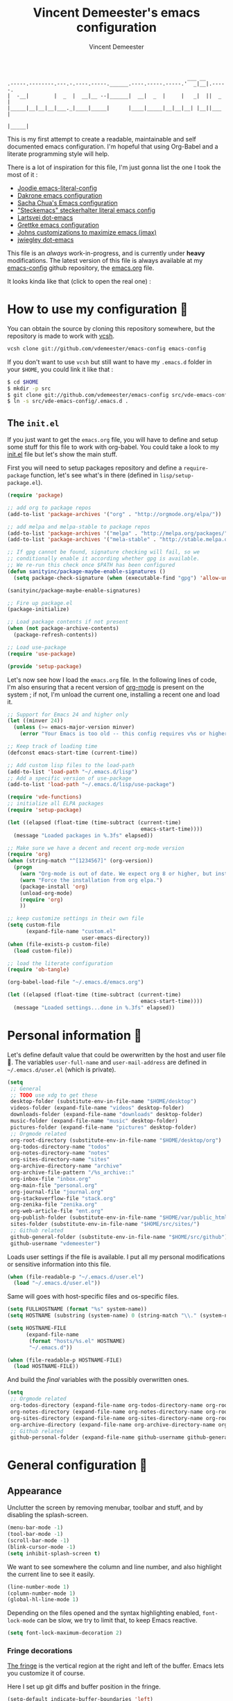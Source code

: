 #+TITLE: Vincent Demeester's emacs configuration
#+AUTHOR: Vincent Demeester
#+EMAIL: vincent [at] demeester [dot] fr

#+begin_src
                                                              ___ __
    .-----.--------.---.-.----.-----.______.----.-----.-----.'  _|__|.-----.
    |  -__|        |  _  |  __|__ --|______|  __|  _  |     |   _|  ||  _  |
    |_____|__|__|__|___._|____|_____|      |____|_____|__|__|__| |__||___  |
                                                                     |_____|
#+end_src

This is my first attempt to create a readable, maintainable and self
documented emacs configuration. I'm hopeful that using Org-Babel and a
literate programming style will help.

There is a lot of inspiration for this file, I'm just gonna list the
one I took the most of it :

- [[https://github.com/joodie/emacs-literal-config/blob/master/emacs.org][Joodie emacs-literal-config]]
- [[https://github.com/dakrone/dakrone-dotfiles/blob/master/.emacs.d/settings.org][Dakrone emacs configuration]]
- [[http://pages.sachachua.com/.emacs.d/Sacha.html][Sacha Chua's Emacs configuration]]
- [[https://github.com/steckerhalter/steckemacs/blob/master/steckemacs.org]["Steckemacs" steckerhalter literal emacs config]]
- [[https://github.com/larstvei/dot-emacs][Lartsvei dot-emacs]]
- [[https://github.com/grettke/home/blob/master/.emacs.el][Grettke emacs configuration]]
- [[https://github.com/jkitchin/jmax][Johns customizations to maximize emacs (jmax)]]
- [[https://github.com/jwiegley/dot-emacs][jwiegley dot-emacs]]

This file is an /always/ work-in-progress, and is currently under
*heavy* modifications. The latest version of this file is always
available at my [[https://github.com/vdemeester/emacs-config][emacs-config]] github repository, the [[https://github.com/vdemeester/emacs-config/blob/master/.emacs.d/emacs.org][emacs.org]] file.

It looks kinda like that (click to open the real one) :

[[./.emacs.d/images/emacs-config.png][./.emacs.d/images/emacs-config-small.png]]

* How to use my configuration 🚀

  You can obtain the source by cloning this repository somewhere, but the repository
  is made to work with [[https://github.com/RichiH/vcsh][vcsh]].

  #+BEGIN_SRC sh
 vcsh clone git://github.com/vdemeester/emacs-config emacs-config
  #+END_SRC

  If you don't want to use =vcsh= but still want to have my =.emacs.d= folder
  in your =$HOME=, you could link it like that :

  #+BEGIN_SRC sh
 $ cd $HOME
 $ mkdir -p src
 $ git clone git://github.com/vdemeester/emacs-config src/vde-emacs-config
 $ ln -s src/vde-emacs-config/.emacs.d .
  #+END_SRC

** The =init.el=

   If you just want to get the =emacs.org= file, you will have to define and setup
   some stuff for this file to work with org-babel. You could take a look to my
   [[https://github.com/vdemeester/emacs-config/blob/master/.emacs.d/init.el][init.el]] file but let's show the main stuff.

   First you will need to setup packages repository and define a =require-package=
   function, let's see what's in there (defined in =lisp/setup-package.el=).


   #+BEGIN_SRC emacs-lisp :tangle no
     (require 'package)

     ;; add org to package repos
     (add-to-list 'package-archives '("org" . "http://orgmode.org/elpa/"))

     ;; add melpa and melpa-stable to package repos
     (add-to-list 'package-archives '("melpa" . "http://melpa.org/packages/"))
     (add-to-list 'package-archives '("mela-stable" . "http://stable.melpa.org/packages/"))

     ;; If gpg cannot be found, signature checking will fail, so we
     ;; conditionally enable it according whether gpg is available.
     ;; We re-run this check once $PATH has been configured
     (defun sanityinc/package-maybe-enable-signatures ()
       (setq package-check-signature (when (executable-find "gpg") 'allow-unsigned)))

     (sanityinc/package-maybe-enable-signatures)

     ;; Fire up package.el
     (package-initialize)

     ;; Load package contents if not present
     (when (not package-archive-contents)
       (package-refresh-contents))

     ;; Load use-package
     (require 'use-package)

     (provide 'setup-package)
   #+END_SRC

   Let's now see how I load the =emacs.org= file. In the following lines of code,
   I'm also ensuring that a recent version of [[http://orgmode.org/][org-mode]] is present on the system ;
   if not, I'm unload the current one, installing a recent one and load it.

   #+BEGIN_SRC emacs-lisp :tangle no
     ;; Support for Emacs 24 and higher only
     (let ((minver 24))
       (unless (>= emacs-major-version minver)
         (error "Your Emacs is too old -- this config requires v%s or higher" minver)))

     ;; Keep track of loading time
     (defconst emacs-start-time (current-time))

     ;; Add custom lisp files to the load-path
     (add-to-list 'load-path "~/.emacs.d/lisp")
     ;; Add a specific version of use-package
     (add-to-list 'load-path "~/.emacs.d/lisp/use-package")

     (require 'vde-functions)
     ;; initialize all ELPA packages
     (require 'setup-package)

     (let ((elapsed (float-time (time-subtract (current-time)
                                                emacs-start-time))))
       (message "Loaded packages in %.3fs" elapsed))

     ;; Make sure we have a decent and recent org-mode version
     (require 'org)
     (when (string-match "^[1234567]" (org-version))
       (progn
         (warn "Org-mode is out of date. We expect org 8 or higher, but instead we have %s" (org-version))
         (warn "Force the installation from org elpa.")
         (package-install 'org)
         (unload-org-mode)
         (require 'org)
         ))

     ;; keep customize settings in their own file
     (setq custom-file
           (expand-file-name "custom.el"
                             user-emacs-directory))
     (when (file-exists-p custom-file)
       (load custom-file))

     ;; load the literate configuration
     (require 'ob-tangle)

     (org-babel-load-file "~/.emacs.d/emacs.org")

     (let ((elapsed (float-time (time-subtract (current-time)
                                                emacs-start-time))))
       (message "Loaded settings...done in %.3fs" elapsed))
   #+END_SRC

* Personal information 👨

  Let's define default value that could be owerwritten by the host
  and user file 🐣. The variables =user-full-name= and
  =user-mail-address= are defined in =~/.emacs.d/user.el= (which is
  private).

  #+BEGIN_SRC emacs-lisp
    (setq
     ;; General
     ;; TODO use xdg to get these
     desktop-folder (substitute-env-in-file-name "$HOME/desktop")
     videos-folder (expand-file-name "videos" desktop-folder)
     downloads-folder (expand-file-name "downloads" desktop-folder)
     music-folder (expand-file-name "music" desktop-folder)
     pictures-folder (expand-file-name "pictures" desktop-folder)
     ;; Orgmode related
     org-root-directory (substitute-env-in-file-name "$HOME/desktop/org")
     org-todos-directory-name "todos"
     org-notes-directory-name "notes"
     org-sites-directory-name "sites"
     org-archive-directory-name "archive"
     org-archive-file-pattern "/%s_archive::"
     org-inbox-file "inbox.org"
     org-main-file "personal.org"
     org-journal-file "journal.org"
     org-stackoverflow-file "stack.org"
     org-zenika-file "zenika.org"
     org-web-article-file "ent.org"
     org-publish-folder (substitute-env-in-file-name "$HOME/var/public_html")
     sites-folder (substitute-env-in-file-name "$HOME/src/sites/")
     ;; Github related
     github-general-folder (substitute-env-in-file-name "$HOME/src/github")
     github-username "vdemeester")
  #+END_SRC

  Loads user settings if the file is available. I put all my personal modifications or sensitive information into this file.

  #+BEGIN_SRC emacs-lisp
 (when (file-readable-p "~/.emacs.d/user.el")
   (load "~/.emacs.d/user.el"))
  #+END_SRC

  Same will goes with host-specific files and os-specific files.

  #+BEGIN_SRC emacs-lisp
 (setq FULLHOSTNAME (format "%s" system-name))
 (setq HOSTNAME (substring (system-name) 0 (string-match "\\." (system-name))))

 (setq HOSTNAME-FILE
       (expand-file-name
        (format "hosts/%s.el" HOSTNAME)
        "~/.emacs.d"))

 (when (file-readable-p HOSTNAME-FILE)
   (load HOSTNAME-FILE))
  #+END_SRC

  And build the /final/ variables with the possibly overwritten ones.


  #+BEGIN_SRC emacs-lisp
    (setq
     ;; Orgmode related
     org-todos-directory (expand-file-name org-todos-directory-name org-root-directory)
     org-notes-directory (expand-file-name org-notes-directory-name org-root-directory)
     org-sites-directory (expand-file-name org-sites-directory-name org-root-directory)
     org-archive-directory (expand-file-name org-archive-directory-name org-root-directory)
     ;; Github related
     github-personal-folder (expand-file-name github-username github-general-folder))
  #+END_SRC


* General configuration 🐸
** Appearance

   Unclutter the screen by removing menubar, toolbar and stuff, and by disabling
   the splash-screen.

   #+begin_src emacs-lisp
     (menu-bar-mode -1)
     (tool-bar-mode -1)
     (scroll-bar-mode -1)
     (blink-cursor-mode -1)
     (setq inhibit-splash-screen t)
   #+end_src

   We want to see somewhere the column and line number, and also highlight the
   current line to see it easily.

   #+begin_src emacs-lisp
     (line-number-mode 1)
     (column-number-mode 1)
     (global-hl-line-mode 1)
   #+end_src

   Depending on the files opened and the syntax highlighting enabled, ~font-lock-mode~
   can be slow, we try to limit that, to keep Emacs reactive.

   #+begin_src emacs-lisp
     (setq font-lock-maximum-decoration 2)
   #+end_src

*** Fringe decorations

    [[http://www.emacswiki.org/emacs/TheFringe][The fringe]] is the vertical region at the right and left of the
    buffer. Emacs lets you customize it of course.

    Here I set up git diffs and buffer position in the fringe.

    #+BEGIN_SRC emacs-lisp
      (setq-default indicate-buffer-boundaries 'left)
      (setq-default indicate-empty-lines +1)
    #+END_SRC

*** Fonts

    I tend to install Ubuntu font family on all my computers, I like
    it :). But I don't want emacs to fail loading because they aren't
    there yet, so let's define =Ubuntu Mono= as fonts, only if they
    are available.

    #+begin_src emacs-lisp
      ;; Use the following to load it only if present
      ;;(when (member "Ubuntu Mono" (font-family-list))
      ;;  )
      (set-default-font "Ubuntu Mono-12")
      (set-frame-font "Ubuntu Mono-12")
      (set-face-attribute 'default nil :family "Ubuntu Mono" :height 110)
    #+end_src

    This will set Symbola as fallback-font for Emojis when it is
    available for the created frame. Because emojis and unicode are
    cool : 🙆 😆 😁 ♨ ⛅ 🚲.

    #+BEGIN_SRC emacs-lisp
      (set-fontset-font t 'unicode "Symbola" nil 'prepend)
    #+END_SRC

*** Themes

    First let's install the theme(s) and load the new theme

    #+begin_src emacs-lisp
      (use-package spacemacs-theme
        :ensure t
        :init
        (setq spacemacs-theme-org-height t)
        (setq spacemacs-theme-org-highlight t)
        (load-theme 'spacemacs-dark))
    #+end_src

*** Powerline

    We are going to use [[https://github.com/milkypostman/powerline][powerline]] because it is way more sexy than the default modeline design.

    #+begin_src emacs-lisp
      (use-package powerline
                   :ensure t
                   :init
                   (powerline-default-theme))
    #+end_src

** Behaviour

   First thing first, let's define a shortcuts for editing this configuration.


   #+BEGIN_SRC emacs-lisp
     (defun my/edit-emacs-configuration ()
       (interactive)
       (find-file "~/.emacs.d/emacs.org"))

     (global-set-key "\C-ce" 'my/edit-emacs-configuration)
   #+END_SRC


   Although I don't really care, let's add a new line at the end of files.
   Some people at work will thank me for that ;-D.

   #+begin_src emacs-lisp
     (setq require-final-newline t)
   #+end_src

   Answering yes and no to each question from Emacs can be tedious, a single y or n will suffice.

   #+BEGIN_SRC emacs-lisp
     (fset 'yes-or-no-p 'y-or-n-p)
   #+END_SRC

   Let Emacs display the unfinished keystroke quickly (by default it's
   1 second).

   #+BEGIN_SRC emacs-lisp
     (setq echo-keystrokes 0.1)
   #+END_SRC

*** Setting the PATH

    I'm playing a lot with the =$PATH= variable in my shell, and I
    sometimes pested that Emacs didn't have the same one. But thanks
    to [[https://github.com/purcell/exec-path-from-shell][exec-path-from-shell]] it's all ok now =:P=.


    #+BEGIN_SRC emacs-lisp
      (use-package exec-path-from-shell
        :ensure t
        :config
        (exec-path-from-shell-initialize)
        (exec-path-from-shell-copy-env "HISTFILE"))
    #+END_SRC


*** Encoding

    Make sur that we use ~utf-8~ by default.

    #+begin_src emacs-lisp
      (set-terminal-coding-system 'utf-8)
      (set-keyboard-coding-system 'utf-8)
      (set-language-environment "UTF-8")
      (prefer-coding-system 'utf-8)
    #+end_src

*** Mouse
    Move the mouse away to not bother.

    #+begin_src emacs-lisp
      (mouse-avoidance-mode 'jump)
    #+end_src

*** Backup files

    Files suffixed with =~= in the current directory are ugly. We are still going to use
    backup files, as it can saves some time in case of trouble, but we'll move them
    somewhere else : ~/tmp/emacs-1001~ (for a user with the uid = 1001).

    Note the we store them in /tmp so in case of a reboot, we loose them.

    #+begin_src emacs-lisp
      (defconst emacs-tmp-dir (format "%s/%s%s/" temporary-file-directory "emacs" (user-uid)))
      (setq backup-directory-alist
            `((".*" . ,emacs-tmp-dir))
            auto-save-file-name-transforms
            `((".*" ,emacs-tmp-dir t))
            auto-save-list-file-prefix emacs-tmp-dir)
    #+end_src

    Now that all the temporary files are out of the way, we can keep more of them.

    #+begin_src emacs-lisp
      (setq delete-old-versions t
            kept-new-versions 6
            kept-old-versions 2
            version-control t)
    #+end_src
*** Saving on focus out

    IntelliJ does that and I find it cool, so let's do that in Emacs
    too. In a word, this settings will save buffers when switching
    from Emacs to another window.

    #+BEGIN_SRC emacs-lisp
      ;; http://timothypratley.blogspot.fr/2015/07/seven-specialty-emacs-settings-with-big.html
      (defun save-all ()
        (interactive)
        (save-some-buffers t))
      (add-hook 'focus-out-hook 'save-all)
    #+END_SRC

*** Buffers

    Setup uniquify so that non-unique buffer names get the parent path included to make them unique.

    #+begin_src emacs-lisp
      (use-package uniquify)
      (setq uniquify-buffer-name-style 'forward)
    #+end_src

    Most of the time, when I want to kill the current buffer so let's
    remap the =C-x k= the a function that do that (and no ask) ; it
    will save few keystroke per days =\o/=.


    #+BEGIN_SRC emacs-lisp
      (defun kill-default-buffer ()
        "Kill the currently active buffer"
        (interactive)
        (let (kill-buffer-query-functions) (kill-buffer)))

      (global-set-key (kbd "C-x k") 'kill-default-buffer)
    #+END_SRC

*** Comment/Uncomment region

    There is a cool function in emacs wich is =commend-dwim= (bounded
    to =M-;=). This adds a comment at the right place (at the end of
    the line, up the method, etc..

    Something I'm really use to, with IntelliJ or Eclipse, is being
    able to quickly comment a line or a region with simple
    keystroke. If nothing is selected, it comments the current line,
    if there is a selection, it comments the line selected (even if
    the selection doesn't start at the beginning of line. Let's bind
    it to =C-M-/= (=Ctrl+Alt+/=).


    #+BEGIN_SRC emacs-lisp
      (defun my/toggle-comments ()
          "A modified way to toggle comments, 'à-la' ide (intelliJ, Eclipse).
      If no region is selected, comment/uncomment the line. If a region is selected, comment/uncomment this region *but* starting from the begining of the first line of the region to the end of the last line of the region"
        (interactive)
        (save-excursion
          (if (region-active-p)
              (progn
                (setq start (save-excursion
                              (goto-char (region-beginning))
                              (beginning-of-line)
                              (point))
                      end (save-excursion
                            (goto-char (region-end))
                            (end-of-line)
                            (point)))
                (comment-or-uncomment-region start end))
            (progn
              (comment-or-uncomment-region (line-beginning-position) (line-end-position)))
            )))
      (global-set-key (kbd "C-M-/") 'my/toggle-comments)
    #+END_SRC


*** Kill advice

    Let's define few advice with =kill-ring-save= and =kill-region=.

    #+BEGIN_SRC emacs-lisp
      (defadvice kill-region (before slick-cut activate compile)
        "When called interactively with no active region, kill a single line instead."
        (interactive
         (if mark-active (list (region-beginning) (region-end))
           (list (line-beginning-position)
                 (line-beginning-position 2)))))

      (defadvice kill-ring-save (before slick-copy activate compile)
        "When called interactively with no active region, copy a single line instead."
        (interactive
         (if mark-active (list (region-beginning) (region-end))
           (message "Copied line")
           (list (line-beginning-position)
                 (line-beginning-position 2)))))
    #+END_SRC

*** Formatting

     Use space instead on tabs for indentation by default (again some people at work
     will thank me for that).

     #+begin_src emacs-lisp
       (setq-default indent-tabs-mode nil)
       (defcustom indent-sensitive-modes
         '(coffee-mode python-mode haml-mode yaml-mode)
         "Modes for which auto-indenting is suppressed."
         :type 'list)
     #+end_src

     Let's define a few /cleaning/ functions :

- untabify the buffer

#+begin_src emacs-lisp
  (defun my/untabify-buffer ()
    "Untabify the currently visited buffer."
    (interactive)
    (untabify (point-min) (point-max)))

  (defun my/untabify-region-or-buffer ()
    "Untabify a region if selected, otherwise the whole buffer."
    (interactive)
    (unless (member major-mode indent-sensitive-modes)
      (save-excursion
        (if (region-active-p)
            (progn
              (untabify (region-beginning) (region-end))
              (message "Untabify selected region."))
          (progn
            (my/untabify-buffer)
            (message "Untabify buffer.")))
        )))
#+end_src

- ident the buffer, using the mode indentation stuff

#+begin_src emacs-lisp
  (defun my/indent-buffer ()
    "Indent the currently visited buffer."
    (interactive)
    (indent-region (point-min) (point-max)))

  (defun my/indent-region-or-buffer ()
    "Indent a region if selected, otherwise the whole buffer."
    (interactive)
    (unless (member major-mode indent-sensitive-modes)
      (save-excursion
        (if (region-active-p)
            (progn
              (indent-region (region-beginning) (region-end))
              (message "Indented selected region."))
          (progn
            (my/indent-buffer)
            (message "Indented buffer.")))
        (whitespace-cleanup))))
#+end_src

- cleanup the buffer

#+begin_src emacs-lisp
  (defun my/cleanup-buffer ()
    "Perform a bunch of operations on the whitespace content of a buffer."
    (interactive)
    (my/indent-buffer)
    (my/untabify-buffer)
    (delete-trailing-whitespace))
#+end_src

- cleanup the region

#+begin_src emacs-lisp
(defun my/cleanup-region (beg end)
  "Remove tmux artifacts from region."
  (interactive "r")
  (dolist (re '("\\\\│\·*\n" "\W*│\·*"))
    (replace-regexp re "" nil beg end)))
#+end_src

And bind =cleanup-buffer= and =cleanup-region=.

#+begin_src emacs-lisp
  (global-set-key (kbd "C-x M-t") 'my/cleanup-region)
  (global-set-key (kbd "C-c n") 'my/cleanup-buffer)
  (global-set-key (kbd "C-C i") 'my/indent-region-or-buffer)
#+end_src

For writing text, I prefer Emacs to do line wrapping for me. Also, superfluous
white-space should be shown. There is two choices here :
=auto-fill-mode= and =visual-line-mode= ; the difference is the one is
actually inserting linke breaks, when the other is just a visual
thing. Most of the time I want =auto-fill-mode= in my text files (or
=org-mode= files), so let's add this as default and handle special
cases.

#+BEGIN_SRC emacs-lisp
  (add-hook 'text-mode-hook
            (lambda()
              (turn-on-auto-fill)
              (setq show-trailing-whitespace 't))
            )
#+END_SRC

Let's also rewrite some built-in to better /default/. Let's start with
[[http://emacsredux.com/blog/2013/05/22/smarter-navigation-to-the-beginning-of-a-line/][smarter navigation to the beginning of a line]].


#+BEGIN_SRC emacs-lisp
  (defun smarter-move-beginning-of-line (arg)
    "Move point back to indentation of beginning of line.

  Move point to the first non-whitespace character on this line.
  If point is already there, move to the beginning of the line.
  Effectively toggle between the first non-whitespace character and
  the beginning of the line.

  If ARG is not nil or 1, move forward ARG - 1 lines first.  If
  point reaches the beginning or end of the buffer, stop there."
    (interactive "^p")
    (setq arg (or arg 1))

    ;; Move lines first
    (when (/= arg 1)
      (let ((line-move-visual nil))
        (forward-line (1- arg))))

    (let ((orig-point (point)))
      (back-to-indentation)
      (when (= orig-point (point))
        (move-beginning-of-line 1))))

  ;; remap C-a to `smarter-move-beginning-of-line'
  (global-set-key [remap move-beginning-of-line]
                  'smarter-move-beginning-of-line)
#+END_SRC


*** pretty-mode

    Pretty mode turn some stuff prettier, for example in Haskell =/== becomes =≠=, or
    =->= becomes =→=.

    #+BEGIN_SRC emacs-lisp
      (use-package pretty-mode
                   :ensure t
                   :init
                   (add-hook 'prog-mode-hook
                             'turn-on-pretty-mode))
    #+END_SRC

*** raindow-identifiers

    I read an intersting article about [[https://medium.com/p/3a6db2743a1e/][how to make syntax highlighting more useful]]
    and I really like the concept. And guess what, there's a mode for that.

    #+BEGIN_SRC emacs-lisp
      (use-package rainbow-identifiers
        :ensure t
        :init (add-hook 'prog-mode-hook
                        'rainbow-identifiers-mode))
    #+END_SRC
*** Hydra

     #+BEGIN_QUOTE
     Once you summon the Hydra through the prefixed binding (the body + any one head), all heads can be called in succession with only a short extension.

     The Hydra is vanquished once Hercules, any binding that isn't the Hydra's head, arrives. Note that Hercules, besides vanquishing the Hydra, will still serve his original purpose, calling his proper command. This makes the Hydra very seamless, it's like a minor mode that disables itself auto-magically.
     #+END_QUOTE

    Hydra is quite impressive, a [[https://www.youtube.com/watch?v%3D_qZliI1BKzI][video]] is gonna be more than a long
    explanation.


    #+BEGIN_SRC emacs-lisp
      (use-package hydra
        :ensure t
        :config
        (hydra-add-font-lock)
        ;; Zooming
        (defhydra hydra-zoom (global-map "<f2>")
          "zoom"
          ("g" text-scale-increase "in")
          ("l" text-scale-decrease "out"))
        ;; Toggling modes
        (global-set-key
         (kbd "C-c C-v")
         (defhydra hydra-toggle-simple (:color blue)
           "toggle"
           ("a" abbrev-mode "abbrev")
           ("d" toggle-debug-on-error "debug")
           ("f" auto-fill-mode "fill")
           ("t" toggle-truncate-lines "truncate")
           ("w" whitespace-mode "whitespace")
           ("q" nil "cancel")))
        ;; Buffer menu
        (defhydra hydra-buffer-menu (:color pink
                                            :hint nil)
          "
      ^Mark^ ^Unmark^ ^Actions^ ^Search
      ^^^^^^^^----------------------------------------------------------------- (__)
      _m_: mark _u_: unmark _x_: execute _R_: re-isearch (oo)
      _s_: save _U_: unmark up _b_: bury _I_: isearch /------\\/
      _d_: delete ^ ^ _g_: refresh _O_: multi-occur / | ||
      _D_: delete up ^ ^ _T_: files only: % -28`Buffer-menu-files-only^^ * /\\---/\\
      _~_: modified ^ ^ ^ ^ ^^ ~~ ~~
      "
          ("m" Buffer-menu-mark)
          ("u" Buffer-menu-unmark)
          ("U" Buffer-menu-backup-unmark)
          ("d" Buffer-menu-delete)
          ("D" Buffer-menu-delete-backwards)
          ("s" Buffer-menu-save)
          ("~" Buffer-menu-not-modified)
          ("x" Buffer-menu-execute)
          ("b" Buffer-menu-bury)
          ("g" revert-buffer)
          ("T" Buffer-menu-toggle-files-only)
          ("O" Buffer-menu-multi-occur :color blue)
          ("I" Buffer-menu-isearch-buffers :color blue)
          ("R" Buffer-menu-isearch-buffers-regexp :color blue)
          ("c" nil "cancel")
          ("v" Buffer-menu-select "select" :color blue)
          ("o" Buffer-menu-other-window "other-window" :color blue)
          ("q" quit-window "quit" :color blue))
        (define-key Buffer-menu-mode-map "." 'hydra-buffer-menu/body))
    #+END_SRC


*** Async & bacground

   =async.el= is a module for doing asynchronous processing in
   Emacs. Let's load it as it's gonna be useful. Let's also load
   =dired-async= for the copy & co to be run asynchroniously (very
   useful with TRAMP).

   #+BEGIN_SRC emacs-lisp
     (use-package async
       :ensure t)
     (use-package dired-async
       :init
       (dired-async-mode 1))
   #+END_SRC

   =bpr= from ilya babanov provides a way to do asynchronuous
   processing in Emacs but with style and output.


   #+BEGIN_SRC emacs-lisp
     (use-package bpr
       :ensure t
       :init
       (setq bpr-colorize-output t)
       (setq bpr-close-after-success t))
   #+END_SRC


*** Dired

    Dired is really a cool mode, let's enhance it.

    First load =dired-x= and set a list of default guess when issuing
    =!= (=dired-do-shell-command=) or =&= (=dired-do-async-shell-command=).

    #+BEGIN_SRC emacs-lisp
      (use-package dired-x)
      (setq dired-guess-shell-alist-user
               '(("\\.pdf\\'" "evince" "okular")
                 ("\\.\\(?:djvu\\|eps\\)\\'" "evince")
                 ("\\.\\(?:jpg\\|jpeg\\|png\\|gif\\|xpm\\)\\'" "geeqie")
                 ("\\.\\(?:xcf\\)\\'" "gimp")
                 ("\\.csv\\'" "libreoffice")
                 ("\\.tex\\'" "pdflatex" "latex")
                 ("\\.\\(?:mp4\\|mkv\\|avi\\|flv\\|ogv\\)\\(?:\\.part\\)?\\'"
                  "mpv")
                 ("\\.\\(?:mp3\\|flac\\)\\'" "mpv")
                 ("\\.html?\\'" "firefox")
                 ("\\.cue?\\'" "audacious")))
      (put 'dired-find-alternate-file 'disabled nil)
    #+END_SRC

    Install dired+.

    #+BEGIN_SRC emacs-lisp
      (setq diredp-hide-details-initially-flag nil)
      (use-package dired+
                   :ensure t
                   :init)
    #+END_SRC

    Then, use nohup to not attach a process to emacs.

    #+BEGIN_SRC emacs-lisp
      (use-package dired-aux)

      (defvar dired-filelist-cmd
        '(("vlc" "-L")))

      (defun dired-start-process (cmd &optional file-list)
        (interactive
         (let ((files (dired-get-marked-files
                       t current-prefix-arg)))
           (list
            (dired-read-shell-command "& on %s: "
                                      current-prefix-arg files)
            files)))
        (let (list-switch)
          (start-process
           cmd nil shell-file-name
           shell-command-switch
           (format
            "nohup 1>/dev/null 2>/dev/null %s \"%s\""
            (if (and (> (length file-list) 1)
                   (setq list-switch
                         (cadr (assoc cmd dired-filelist-cmd))))
                (format "%s %s" cmd list-switch)
              cmd)
            (mapconcat #'expand-file-name file-list "\" \"")))))

      (define-key dired-mode-map "c" 'dired-start-process)
    #+END_SRC

    Let's also add a command to display the size of marked files.

    #+BEGIN_SRC emacs-lisp
      (defun dired-get-size ()
        (interactive)
        (let ((files (dired-get-marked-files)))
          (with-temp-buffer
            (apply 'call-process "/usr/bin/du" nil t nil "-schL" files) ;; -L to dereference (git-annex folder)
            (message
             "Size of all marked files: %s"
             (progn
               (re-search-backward "\\(^[ 0-9.,]+[A-Za-z]+\\).*total$")
               (match-string 1))))))
      (define-key dired-mode-map (kbd "z") 'dired-get-size)
    #+END_SRC

    Add a binding for =find-name-dired=. It will transform a =find=
    /search/ into a dired buffer, which is.. well.. pretty cool =:D=.

    #+BEGIN_SRC emacs-lisp
      (define-key dired-mode-map "F" 'find-name-dired)
    #+END_SRC

    Also add a binding to switch to =wdired= which is the awsomeness
    of awesome, because it let's you edit the dired buffer as a text
    file (changing name, etc.) and will apply it when leaving (=C-c
    C-c=)

    #+BEGIN_SRC emacs-lisp
      (define-key dired-mode-map "e" 'wdired-change-to-wdired-mode)
    #+END_SRC


    Open or re-use the =ansi-term= from the current directory in dired.

    #+BEGIN_SRC emacs-lisp
      (define-key dired-mode-map (kbd "`") 'dired-open-term)
      ;; FIXME it seems not to work propertly..
      (defun dired-open-term ()
        "Open an `ansi-term' that corresponds to current directory."
        (interactive)
        (let ((current-dir (dired-current-directory)))
          (term-send-string
           (terminal)
           (if (file-remote-p current-dir)
               (let ((v (tramp-dissect-file-name current-dir t)))
                 (format "ssh %s@%s\n"
                         (aref v 1) (aref v 2)))
             (format "cd '%s'\n" current-dir)))))
    #+END_SRC

    Customize a bit the dired buffer

    #+BEGIN_SRC emacs-lisp
      (setq dired-listing-switches "-laGh1v --group-directories-first")
    #+END_SRC

    Let's also use =peep-dired= wich allows to quickly preview files
    from a dired buffer (images, …)

    #+BEGIN_SRC emacs-lisp
      (use-package peep-dired
        :ensure t
        :defer t ; don't access `dired-mode-map' until `peep-dired' is loaded
        :bind (:map dired-mode-map
                    ("P" . peep-dired))
        )
    #+END_SRC

    Another really cool package is dired-narrow, that allows to
    dynamically filter a dired folder.


    #+BEGIN_SRC emacs-lisp
      (use-package dired-narrow
        :ensure t
        :defer t
        :bind (:map dired-mode-map
                    ("/" . dired-narrow)))
    #+END_SRC



*** Images

    I tend to use emacs to look at images too — because it does work,
    and I don't have to open or switch to another viewer (Yeah, I'm
    lazy >_<). The only thing I don't like is that image are in 100%
    and there is no easy way to zoom-in/zoom-out.

    #+BEGIN_SRC emacs-lisp
      (use-package image+
        :ensure t
        :config
        (progn
          (defhydra imagex-sticky-binding (global-map "M-s-l")
            "Manipulating Image"
            ("+" imagex-sticky-zoom-in "zoom in")
            ("-" imagex-sticky-zoom-out "zoom out")
            ("M" imagex-sticky-maximize "maximize")
            ("O" imagex-sticky-restore-original "restore original")
            ("S" imagex-sticky-save-image "save file")
            ("r" imagex-sticky-rotate-right "rotate right")
            ("l" imagex-sticky-rotate-left "rotate left"))))

      (defun my-dired-image-hook ()
        (image-diredx-async-mode 1)
        (image-diredx-adjust-mode 1))

      (use-package image-dired+
        :ensure t
        :config
        (progn
          (add-hook 'dired-mode-hook 'my-dired-image-hook))
        )
    #+END_SRC

*** Search

    Make isearch-forward put the cursor at the start of the search, not the end, so that isearch can be used for navigation. See also http://www.emacswiki.org/emacs/IsearchOtherEnd.


    #+BEGIN_SRC emacs-lisp
 (defun my-isearch-goto-match-beginning ()
   (when (and isearch-forward (not isearch-mode-end-hook-quit)) (goto-char isearch-other-end)))
 (add-hook 'isearch-mode-end-hook 'my-isearch-goto-match-beginning)
    #+END_SRC


*** selection

    One feature of IntelliJ that really rocks is the =C-w= shortcuts
    that select "intelligently". =exand-region= is doing this for
    emacs, see [[http://emacsrocks.com/e09.html][Emacs Rocks Episode 09]]. Let's bind this to =C-== in
    Emacs.

    #+BEGIN_SRC emacs-lisp
      (use-package expand-region
        :ensure t
        :bind ("C-=" . er/expand-region))
    #+END_SRC

*** Hungry delete

    Hungry-delete is plain and simple, it makes backspace and C-d
    erase all consecutive white space in a given direction (instead of
    just one).

    #+BEGIN_SRC emacs-lisp
      (use-package hungry-delete
        :ensure t
        :config
        (global-hungry-delete-mode))
    #+END_SRC


*** Notifications
    Emacs now has notifications (freedesktop.org specifications)
    built-in. Let's load it for potential needs.

    #+BEGIN_SRC emacs-lisp
      (use-package notifications)
    #+END_SRC

    You can use it like this =\o/=.

    #+BEGIN_SRC emacs-lisp :tangle no
      (notifications-notify
          :title "You've got mail!"
          :body "There's 34 mails unread"
          :app-icon "~/.emacs.d/icons/mail.png"
          :urgency 'low)
    #+END_SRC


*** Zoom(ing)

    Being able to zoom in and out can be cool, especially when
    presenting something with emacs ; so that everybody can see
    what's written.

    #+BEGIN_SRC emacs-lisp
      (global-set-key (kbd "C-+") 'text-scale-increase)
      (global-set-key (kbd "C--") 'text-scale-decrease)
    #+END_SRC

*** Key maps & binding

    [[http://endlessparentheses.com/][Endless Parentheses]] is a great sourse of tips & trick on
    GNU/Emacs. Following [[http://endlessparentheses.com/the-toggle-map-and-wizardry.html][this]] and [[http://endlessparentheses.com/launcher-keymap-for-standalone-features.html][this]] articles, Let's define some
    keymaps for some quick toggling and launching.

    First, let's define a ~toogle-map~, that will allow to toggle some
    stuff like line numbers, minor modes and stuffs.

    #+BEGIN_SRC emacs-lisp
      (define-prefix-command 'vde/toggle-map)
      ;; The manual recommends C-c for user keys, but C-x t is
      ;; always free, whereas C-c t is used by some modes.
      (define-key ctl-x-map "t" 'vde/toggle-map)
      (define-key vde/toggle-map "d" #'toggle-debug-on-error)
      (define-key vde/toggle-map "f" #'auto-fill-mode)
      (define-key vde/toggle-map "v" #'visual-line-mode)
      (define-key vde/toggle-map "l" #'toggle-truncate-lines)
      (define-key vde/toggle-map "q" #'toggle-debug-on-quit)
      (define-key vde/toggle-map "r" #'dired-toggle-read-only)
      (define-key vde/toggle-map "w" #'whitespace-mode)
      (define-key vde/toggle-map "u" #'subword-mode)
      (define-key vde/toggle-map "p" #'superword-mode)
    #+END_SRC

    And now let's define a ~launcher-map~ to launch major modes and
    useful commands.

    #+BEGIN_SRC emacs-lisp
      (define-prefix-command 'vde/launcher-map)
      (define-key ctl-x-map "l" 'vde/launcher-map)
      (global-set-key (kbd "s-l") 'vde/launcher-map)
      (define-key vde/launcher-map "c" #'calc)
      (define-key vde/launcher-map "d" #'ediff-buffers)
      (define-key vde/launcher-map "f" #'find-dired)
      (define-key vde/launcher-map "g" #'lgrep)
      (define-key vde/launcher-map "G" #'rgrep)
      (define-key vde/launcher-map "h" #'man)    ; Help
      (define-key vde/launcher-map "s" #'shell)
      (define-key vde/launcher-map "r" #'multi-term)
      (define-key vde/launcher-map "t" #'proced) ; top
    #+END_SRC

*** Scrolling

    Taking from [[http://irreal.org/blog/?p%3D3963][here]], ensure that =M-v= always undoes =C-v=, so you can go back exactly.

    #+BEGIN_SRC emacs-lisp
      (setq scroll-preserve-screen-position 'always)
    #+END_SRC

*** Window moving & resizing

    Use ace-window to switch easily windows.

    #+BEGIN_SRC emacs-lisp
      (defun joe-scroll-other-window()
        (interactive)
        (scroll-other-window 1))
      (defun joe-scroll-other-window-down ()
        (interactive)
        (scroll-other-window-down 1))
      ;; From https://github.com/abo-abo/ace-window/wiki but adapted to bepo
      (use-package ace-window
        :ensure t
        :config
        (set-face-attribute 'aw-leading-char-face nil :foreground "deep sky blue" :weight 'bold :height 3.0)
        (set-face-attribute 'aw-mode-line-face nil :inherit 'mode-line-buffer-id :foreground "lawn green")
        (setq aw-keys   '(?a ?u ?i ?e ?t ?s ?r)
              aw-dispatch-always t
              aw-dispatch-alist
              '((?y aw-delete-window     "Ace - Delete Window")
                (?x aw-swap-window       "Ace - Swap Window")
                (?\' aw-flip-window)
                (?\. aw-split-window-vert "Ace - Split Vert Window")
                (?c aw-split-window-horz "Ace - Split Horz Window")
                (?n delete-other-windows "Ace - Maximize Window")
                (?\, delete-other-windows)
                (?k balance-windows)
                (?v winner-undo)
                (?o winner-redo)))

        (when (package-installed-p 'hydra)
          (defhydra hydra-window-size (:color red)
            "Windows size"
            ("c" shrink-window-horizontally "shrink horizontal")
            ("t" shrink-window "shrink vertical")
            ("s" enlarge-window "enlarge vertical")
            ("r" enlarge-window-horizontally "enlarge horizontal"))
          (defhydra hydra-window-frame (:color red)
            "Frame"
            ("e" make-frame "new frame")
            ("y" delete-frame "delete frame"))
          (defhydra hydra-window-scroll (:color red)
            "Scroll other window"
            ("'" joe-scroll-other-window "scroll")
            ("j" joe-scroll-other-window-down "scroll down"))
          (add-to-list 'aw-dispatch-alist '(?w hydra-window-size/body) t)
          (add-to-list 'aw-dispatch-alist '(?l hydra-window-scroll/body) t)
          (add-to-list 'aw-dispatch-alist '(?g hydra-window-frame/body) t))
        (ace-window-display-mode t)
        (winner-mode 1))
    #+END_SRC

    Ace windows uses [[https://github.com/abo-abo/avy][avy]] so use =avy-goto-line= in place of the
    default =goto-line=, as it's better.

    #+BEGIN_SRC emacs-lisp
      (global-set-key (kbd "M-g g") 'avy-goto-line)
    #+END_SRC

    #+BEGIN_SRC emacs-lisp
      ;; install fullframe for list-packages
      (use-package fullframe
        :init
        (progn
          (fullframe list-packages quit-window))
        :ensure t)
    #+END_SRC


*** Popwin

    #+BEGIN_QUOTE
    popwin is a popup window manager for Emacs which makes you free
    from the hell of annoying buffers such like *Help*, *Completions*,
    *compilation*, and etc.
    #+END_QUOTE

    That says it all, it's kind of a must.

    #+BEGIN_SRC emacs-lisp
      (use-package popwin
        :ensure t
        :config
        (progn
          (add-to-list 'popwin:special-display-config `("*Swoop*" :height 0.5 :position bottom))
          (add-to-list 'popwin:special-display-config `("*Warnings*" :height 0.5 :noselect t))
          (add-to-list 'popwin:special-display-config `("*Procces List*" :height 0.5))
          (add-to-list 'popwin:special-display-config `("*Messages*" :height 0.5 :noselect t))
          (add-to-list 'popwin:special-display-config `("*Backtrace*" :height 0.5))
          (add-to-list 'popwin:special-display-config `("*Compile-Log*" :height 0.3 :noselect t))
          (add-to-list 'popwin:special-display-config `("*Remember*" :height 0.5))
          (add-to-list 'popwin:special-display-config `("*All*" :height 0.5))
          (add-to-list 'popwin:special-display-config `("*Go Test*" :height 0.3))
          (add-to-list 'popwin:special-display-config `("*Async Shell Command*" :height 0.3))
          (add-to-list 'popwin:special-display-config `(flycheck-error-list-mode :height 0.5 :regexp t :position bottom))
          (popwin-mode 1)
          (global-set-key (kbd "C-z") popwin:keymap)))
    #+END_SRC


*** Highlight indentation


    #+BEGIN_SRC emacs-lisp
      (use-package highlight-indentation
        :ensure t
        :commands (highlight-indentation-mode highlight-indentation-current-column-mode)
        :init
        (progn
          ;; Add a key to toggle-map
          (define-key vde/toggle-map "C" #'highlight-indentation-mode)
          (define-key vde/toggle-map "c" #'highlight-indentation-current-column-mode))
        :config
        (progn
          (set-face-background 'highlight-indentation-face "#e3e3d3")
          (set-face-background 'highlight-indentation-current-column-face "#c3b3b3")))
    #+END_SRC


*** Key-chord

    I'm going to experiment wiht =key-chord= as I don't really use
    evil (except from undo-tree but can get this without
    =evil=). =key-chord= lets you define keyboard shortcuts that use
    ordinary keys.


    #+BEGIN_SRC emacs-lisp
      ;; Move this elsewhere, it's not related to key-chord
      (defun my/switch-to-previous-buffer ()
        "Switch to previously open buffer.
      Repeated invocations toggle between the two most recently open buffers."
        (interactive)
        (switch-to-buffer (other-buffer (current-buffer) 1)))

      (defun my/org-check-agenda ()
        "Peek at agenda."
        (interactive)
        (cond
         ((derived-mode-p 'org-agenda-mode)
          (if (window-parent) (delete-window) (bury-buffer)))
         ((get-buffer "*Org Agenda*")
          (switch-to-buffer-other-window "*Org Agenda*"))
         (t (org-agenda nil "a"))))

      (use-package key-chord
        :ensure t
        :config
        (progn
          (setq key-chord-one-key-delay 0.16)
          (key-chord-mode 1)
          ;; k can be bound too
          (key-chord-define-global "uu"     'undo)
          (key-chord-define-global "jw"     'ace-window)
          (key-chord-define-global "jj" 'avy-goto-word-1)
          (key-chord-define-global "jl" 'avy-goto-line)
          (key-chord-define-global "jk" 'avy-goto-char)
          (key-chord-define-global "j."
                                   (defhydra join-lines ()
                                     ("<up>" join-line)
                                     ("<down>" (join-line 1))
                                     ("t" join-line)
                                     ("n" (join-line 1)))))
        ;; buffer actions
        (key-chord-define-global "vg"     'eval-region)
        (key-chord-define-global "vb"     'eval-buffer)
        ;; commands
        (key-chord-define-global "FF"     'find-file)
        (key-chord-define-global "xx"     'er/expand-region)
        (key-chord-define-global "JJ"     'my/switch-to-previous-buffer))
    #+END_SRC


*** Undo-tree

    The only thing I used and really like with evil is =undo-tree= so
    let's keep and use it.

    #+BEGIN_SRC emacs-lisp
      ;;; Load undo-tree before evil for the :bind
      (use-package undo-tree
        :ensure t
        :bind (("C-*" . undo-tree-undo))
        :init
        (progn
          (defalias 'redo 'undo-tree-redo)
          (defalias 'undo 'undo-tree-undo)
          (global-undo-tree-mode)
          )
        :config
        (progn
          (setq undo-tree-auto-save-history t)
          (let ((undo-dir (expand-file-name "undo" user-emacs-directory)))
            (setq undo-tree-history-directory-alist (list (cons "." undo-dir))))))
    #+END_SRC

*** Which-key

    =which-key.el= displays the available key bindings automatically and dynamically.

    #+BEGIN_SRC emacs-lisp
      (use-package which-key
        :ensure t
        :config
        (progn
          (which-key-mode 1)))
    #+END_SRC

** Server mode

   Start a server in not already running. I usually start emacs as a
   daemon when at the start of the computer, but you never know =;-)=.

   I have an error about /unsafe directory/ for =/tmp/emacs100=, that's
   why the advice is there, to ignore the error (from [[http://stackoverflow.com/a/17069276/89249][stackoverflow]]).

   #+BEGIN_SRC emacs-lisp
 (defadvice server-ensure-safe-dir (around
                                    my-around-server-ensure-safe-dir
                                    activate)
   "Ignores any errors raised from server-ensure-safe-dir"
   (ignore-errors ad-do-it))
 (unless (string= (user-login-name) "root")
   (require 'server)
   (when (or (not server-process)
            (not (eq (process-status server-process)
                   'listen)))
     (unless (server-running-p server-name)
       (server-start))))
   #+END_SRC
* Org 😎

  #+BEGIN_QUOTE
  Org-mode is a powerful system for organizing your complex life with simple plain-text files. It seamlessly integrates all your notes, mindmaps, TODO lists, calendar, day planner, and project schedules into a single system that can be easily searched (e.g. by grep), encrypted (e.g. by GnuPG), backed up and synced (e.g. by Dropbox), imported/exported, and accessed on the go (e.g. on an iPhone or Android smartphone). It can even be used for authoring web pages and documents.
  #+END_QUOTE

  Depending on how this section grows, org-mode might need its own litterate
  org configuration file.

** Standard configuration

     First let's define the default directory for the =org= files, the one to be added
     to the agenda and the archives.

     #+begin_src emacs-lisp
       (require 'find-lisp)
       (setq org-directory org-root-directory)
       (setq org-agenda-files (find-lisp-find-files org-todos-directory "\.org$"))
       ;; (setq org-enforce-todo-dependencies t)
       (setq org-enforce-todo-checkbox-dependencies t)

       ;;open agenda in current window
       (setq org-agenda-window-setup (quote current-window))
       ;;warn me of any deadlines in next 7 days
       (setq org-deadline-warning-days 7)
       ;;show me tasks scheduled or due in next fortnight
       (setq org-agenda-span (quote fortnight))
       ;;don't show tasks as scheduled if they are already shown as a deadline
       (setq org-agenda-skip-scheduled-if-deadline-is-shown t)
       ;;don't give awarning colour to tasks with impending deadlines
       ;;if they are scheduled to be done
       (setq org-agenda-skip-deadline-prewarning-if-scheduled (quote pre-scheduled))
       ;;don't show tasks that are scheduled or have deadlines in the
       ;;normal todo list
       (setq org-agenda-todo-ignore-deadlines (quote all))
       (setq org-agenda-todo-ignore-scheduled (quote all))
       ;;sort tasks in order of when they are due and then by priority
       (setq org-agenda-sorting-strategy
         (quote
          ((agenda deadline-up priority-down)
           (todo priority-down category-keep)
           (tags priority-down category-keep)
           (search category-keep))))
     #+end_src

     We'll also set which files should be opened using org-mode :
     =*.org=, =*.org_archive=, =*.txt=.

     #+begin_src emacs-lisp
       (add-to-list 'auto-mode-alist '("\\.\\(org\\|org_archive\\|txt\\)$" . org-mode))
     #+end_src

     Let's /beautify/ org-mode a little bit too, changing some
     defaults


     #+BEGIN_SRC emacs-lisp
       ;;; Change the ellipsis (default is ...)
       (setq org-ellipsis " ↴")
       ;; Change the default bullets
       (font-lock-add-keywords 'org-mode
                               '(("^ +\\([-*]\\) "
                                  (0 (prog1 () (compose-region (match-beginning 1) (match-end 1) "•"))))))
       ;;; Use org-bullets
       (use-package org-bullets
         :config
         (setq org-bullets-face-name (quote org-bullet-face))
         (add-hook 'org-mode-hook (lambda () (org-bullets-mode 1))))
     #+END_SRC


     Let's also define the default /todo-keywords/ and the workflow
     between them.

- =TODO= : task not started yet, part of the backlog :)
- =PROGRESS= : task that are currently in progress, should be a minimum
- =BLOCKED= : task that I start working on but cannot anymore (for
  some reason), thus they are blocked
- =REVIEW= : task that should be done, but I need or wait for a
  review (by someone else or by me)
- =DONE= : task that are completed.
- =ARCHIVED= : same as done but keep it here (and not moving into archive)

  #+begin_src emacs-lisp
    (defface org-progress ; font-lock-warning-face
      (org-compatible-face nil
        '((((class color) (min-colors 16) (background light)) (:foreground "#A197BF" :bold t :background "#E8E6EF" :box (:line-width 1 :color "#A197BF")))
          (((class color) (min-colors 8)  (background light)) (:foreground "blue"  :bold t))
          (t (:inverse-video t :bold t))))
      "Face for PROGRESS keywords."
      :group 'org-faces)
    (defface org-paused ; font-lock-warning-face
      (org-compatible-face nil
        '((((class color) (min-colors 16) (background light)) (:foreground "#D6CCF4" :bold t :background "#ECE9F5" :box (:line-width 1 :color "#D6CCF4")))
          (((class color) (min-colors 8)  (background light)) (:foreground "cyan"  :bold t))
          (t (:inverse-video t :bold t))))
      "Face for PAUSED keywords."
      :group 'org-faces)
    (defface org-cancelled ; font-lock-warning-face
      (org-compatible-face nil
        '((((class color) (min-colors 16) (background light)) (:foreground "#3D3D3D" :bold t :background "#7A7A7A" :box (:line-width 1 :color "#3D3D3D")))
          (((class color) (min-colors 8)  (background light)) (:foreground "black"  :bold t))
          (t (:inverse-video t :bold t))))
      "Face for PROGRESS keywords."
      :group 'org-faces)
    (defface org-review ; font-lock-warning-face
      (org-compatible-face nil
        '((((class color) (min-colors 16) (background light)) (:foreground "#FC9B17" :bold t :background "#FEF2C2" :box (:line-width 1 :color "#FC9B17")))
          (((class color) (min-colors 8)  (background light)) (:foreground "yellow"  :bold t))
          (t (:inverse-video t :bold t))))
      "Face for PROGRESS keywords."
      :group 'org-faces)
    (defface org-blocked ; font-lock-warning-face
      (org-compatible-face nil
        '((((class color) (min-colors 16) (background light)) (:foreground "#FF8A80" :bold t :background "#ffdad6" :box (:line-width 1 :color "#FF8A80")))
          (((class color) (min-colors 8)  (background light)) (:foreground "red"  :bold t))
          (t (:inverse-video t :bold t))))
      "Face for PROGRESS keywords."
      :group 'org-faces)

    (setq org-todo-keywords
          (quote ((sequence "TODO(t!)" "PROGRESS(p!)" "PAUSED" "BLOCKED" "REVIEW" "|" "DONE(d!)" "ARCHIVED")
                  (sequence "REPORT(r!)" "BUG" "KNOWNCAUSE" "|" "FIXED(f!)")
                  (sequence "|" "CANCELLED(c@)"))))


    (setq org-todo-keyword-faces
          (quote (("TODO" . org-todo)
                  ("PROGRESS" . org-progress)
                  ("PAUSED" . org-paused)
                  ("BLOCKED" . org-blocked)
                  ("REVIEW" . org-review)
                  ("DONE" . org-done)
                  ("ARCHIVED" . org-done)
                  ("CANCELLED" . org-cancelled)
                  ("REPORT" . org-todo)
                  ("BUG" . org-blocked)
                  ("KNOWNCAUSE" . org-review)
                  ("FIXED" . org-done))))

    (setq org-todo-state-tags-triggers
          (quote (("CANCELLED" ("CANCELLED" . t)))))
  #+end_src


  I have a folder with notes, where I don't want =auto-fill-mode=
  enabled, but =visual-line-mode=, let's do that.

#+BEGIN_SRC emacs-lisp
  (defun turn-on-auto-visual-line (expression)
    (if buffer-file-name
        (cond ((string-match expression buffer-file-name)
               (progn
                 (auto-fill-mode -1)
                 (visual-line-mode 1))
               ))))
#+END_SRC

  Undefine some binding (=C-c [=, =C-c ]= since this breaks org-agenda files that
  have been defined in this file (a directory).

  #+begin_src emacs-lisp
    (add-hook 'org-mode-hook
              '(lambda ()
                 (org-defkey org-mode-map "\C-c[" 'undefined)
                 (org-defkey org-mode-map "\C-c]" 'undefined)
                 (org-defkey org-mode-map "\C-c;" 'undefined)
                 (turn-on-auto-visual-line (concat org-notes-directory "/*")))
              'append)
  #+end_src

  All org-mode buffers will be automatically saved each hours.

  #+BEGIN_SRC emacs-lisp
       (run-at-time "00:59" 3600 'org-save-all-org-buffers)
  #+END_SRC

  And add some miscellaneous stuff.

  #+BEGIN_SRC emacs-lisp
    (setq
     org-completion-use-ido t         ;; use IDO for completion
     org-cycle-separator-lines 0      ;; Don't show blank lines
     org-catch-invisible-edits 'error ;; don't edit invisible text
     org-refile-targets '((org-agenda-files . (:maxlevel . 6)))
     )
  #+END_SRC

  Let's also define a =org= related keymap map.

  #+BEGIN_SRC emacs-lisp
    (define-prefix-command 'vde/org-map)
    (global-set-key (kbd "C-c o") 'vde/org-map)
    (define-key vde/org-map "p" (lambda () (interactive) (find-file (expand-file-name org-main-file org-todos-directory))))
    (define-key vde/org-map "n" (lambda () (interactive) (find-file org-notes-directory)))
  #+END_SRC

  If a parent has all it's children =DONE=, make it =DONE= too.

  #+BEGIN_SRC emacs-lisp
    (defun org-summary-todo (n-done n-not-done)
      "Switch entry to DONE when all subentries are done, to PROGRESS otherwise."
      (let (org-log-done org-log-states)   ; turn off logging
        (org-todo (if (= n-not-done 0) "DONE" "PROGRESS"))))

    (add-hook 'org-after-todo-statistics-hook 'org-summary-todo)
  #+END_SRC

** Speed commands

   Org-mode speed keys (or spee commands) are really cool, here is a
   quotation from the manual

   #+BEGIN_QUOTE
   Single keys can be made to execute commands when the cursor is at the beginning of a headline, i.e., before the first star.
   #+END_QUOTE

   #+BEGIN_SRC emacs-lisp
     (setq org-use-speed-commands t)
   #+END_SRC

   However the default =n= (next) and =p= (previous) speed keys
   aren't optimal for my use. When I go to the next one using speed
   commands I want the others closed. Let's redefine it.

   #+BEGIN_SRC emacs-lisp
     (defun my/org-show-next-heading-tidily ()
       "Show next entry, keeping other entries closed."
       (if (save-excursion (end-of-line) (outline-invisible-p))
           (progn (org-show-entry) (show-children))
         (outline-next-heading)
         (unless (and (bolp) (org-on-heading-p))
           (org-up-heading-safe)
           (hide-subtree)
           (error "Boundary reached"))
         (org-overview)
         (org-reveal t)
         (org-show-entry)
         (show-children)))

     (defun my/org-show-previous-heading-tidily ()
       "Show previous entry, keeping other entries closed."
       (let ((pos (point)))
         (outline-previous-heading)
         (unless (and (< (point) pos) (bolp) (org-on-heading-p))
           (goto-char pos)
           (hide-subtree)
           (error "Boundary reached"))
         (org-overview)
         (org-reveal t)
         (org-show-entry)
         (show-children)))
   #+END_SRC

   And let's bind it.

   #+BEGIN_SRC emacs-lisp
     (setq org-speed-commands-user '(("n" . my/org-show-next-heading-tidily)
                                     ("p" . my/org-show-previous-heading-tidily)
                                     (":" . org-set-tags-command)
                                     ("c" . org-toggle-checkbox)
                                     ("d" . org-cut-special)
                                     ("P" . org-set-property)
                                     ("C" . org-clock-display)
                                     ("z" . (lambda () (interactive)
                                              (org-tree-to-indirect-buffer)
                                              (other-window 1)
                                              (delete-other-windows)))))
   #+END_SRC

** Captures

   First thing first, bind a key sequence to org-capture.

   #+BEGIN_SRC emacs-lisp
     (define-key vde/org-map "r" 'org-capture)
   #+END_SRC

   Setup captures templates..

   #+BEGIN_SRC emacs-lisp
     (setq org-capture-templates
           '(;; other entries
             ("t" "Inbox list item" entry
              (file+headline (expand-file-name org-main-file org-todos-directory) "Inbox")
              "* TODO %?\nSCHEDULED: %(org-insert-time-stamp (org-read-date nil t \"+0d\"))\n")
             ("z" "Zenika Inbox list item" entry
              (file+headline (expand-file-name org-zenika-file org-todos-directory) "Inbox")
              "* TODO %?\nSCHEDULED: %(org-insert-time-stamp (org-read-date nil t \"+0d\"))\n")
             ("j" "Journal entry" plain
              (file+datetree+prompt (exand-file-name org-journal-file org-root-directory))
              "%K - %a\n%i\n%?\n")
             ;; other entries
             ))
   #+END_SRC

** Links

   #+BEGIN_QUOTE
   One little-know feature of org-mode is that you can define new
   types of links with the aptly named org-add-link-type. The
   applications of this virtue are many.
   #+END_QUOTE

   Let's define one for =grep= and =pt=.

   #+BEGIN_SRC emacs-lisp
     (org-add-link-type
      "grep" 'my/follow-grep-link
      )
     (defun my/follow-grep-link (regexp)
       "Run `rgrep' with REGEXP and FOLDER as argument,
     like this : [[grep:REGEXP:FOLDER]]."
       (setq expressions (split-string regexp ":"))
       (setq exp (nth 0 expressions))
       (grep-compute-defaults)
       (if (= (length expressions) 1)
           (progn
             (rgrep exp "*" (expand-file-name "./")))
         (progn
           (setq folder (nth 1 expressions))
           (rgrep exp "*" (expand-file-name folder))))
       )

     (use-package pt
       :load-path "~/.emacs.d/lisp/pt/")

     ;; pt-regexp (regexp directory &optional args)
     (org-add-link-type
      "pt" 'my/follow-pt-link)
     (defun my/follow-pt-link (regexp)
       "Run `pt-regexp` with REXEP and FOLDER as argument,
     like this : [[pt:REGEXP:FOLDER]]"
       (setq expressions (split-string regexp ":"))
       (setq exp (nth 0 expressions))
       (if (= (length expressions) 1)
           (progn
             (pt-regexp exp (expand-file-name "./")))
         (progn
           (setq folder (nth 1 expressions))
           (pt-regexp exp (file-name-as-directory (expand-file-name folder)))))
       )
   #+END_SRC

   Let's define some for youtube and other media websites.

   #+BEGIN_SRC emacs-lisp
     (defvar yt-iframe-format
       ;; You may want to change your width and height.
       (concat "<iframe width=\"440\""
               " height=\"335\""
               " src=\"https://www.youtube.com/embed/%s\""
               " frameborder=\"0\""
               " allowfullscreen>%s</iframe>"))

     (org-add-link-type
      "youtube"
      (lambda (handle)
        (browse-url
         (concat "https://www.youtube.com/embed/"
                 handle)))
      (lambda (path desc backend)
        (cl-case backend
          (html (format yt-iframe-format
                        path (or desc "")))
          (latex (format "\href{%s}{%s}"
                         path (or desc "video"))))))
   #+END_SRC

   Let's define some for github.com sites.


   #+BEGIN_SRC emacs-lisp
     (org-add-link-type
      "gh" 'my/follow-gh-link)
     (defun my/follow-gh-link (issue)
       "Browse github issue/pr specified"
       (setq expressions (split-string issue "#"))
       (setq project (nth 0 expressions))
       (setq issue (nth 1 expressions))
       (browse-url
        (format "https://github.com/%s/issues/%s" project issue)))
   #+END_SRC


   Add some more abbreviation to links

   #+BEGIN_SRC emacs-lisp
     (setq org-link-abbrev-alist
           '(("gmane" . "http://thread.gmane.org/%s")
             ("google" . "https://www.google.com/search?q=%s")
             ("github" . "http://github.com/%s")
             ))
   #+END_SRC


   And some for =org-mode= itself.

   #+BEGIN_SRC emacs-lisp
     ;; from http://endlessparentheses.com/use-org-mode-links-for-absolutely-anything.html
     (org-add-link-type
      "tag" 'endless/follow-tag-link)

     (defun endless/follow-tag-link (tag)
       "Display a list of TODO headlines with tag TAG.
     With prefix argument, also display headlines without a TODO keyword."
       (org-tags-view (null current-prefix-arg) tag))
   #+END_SRC


** Code blocks

    We are using a lot of code block in org-mode, in this file for example ; let's
    /fontify/ the code blocks first.

    #+begin_src emacs-lisp
      (setq org-src-fontify-natively t)
      (org-babel-do-load-languages
       'org-babel-load-languages
       '( (perl . t)
          (ruby . t)
          (sh . t)
          (python . t)
          (emacs-lisp . t)
          ;; (golang . t)
          (haskell . t)
          (ditaa . t)
          ))
    #+end_src

    Add a function to easily add a code block and bind it.

    #+begin_src emacs-lisp
      (defun my/org-insert-src-block (src-code-type)
        "Insert a `SRC-CODE-TYPE' type source code block in org-mode."
        (interactive
         (let ((src-code-types
                '("emacs-lisp" "python" "C" "sh" "java" "js" "clojure" "C++" "css"
                  "calc" "dot" "gnuplot" "ledger" "R" "sass" "screen" "sql" "awk" 
                  "ditaa" "haskell" "latex" "lisp" "matlab" "org" "perl" "ruby"
                  "sqlite" "rust" "scala" "golang" "restclient")))
           (list (ido-completing-read "Source code type: " src-code-types))))
        (progn
          (newline-and-indent)
          (insert (format "#+BEGIN_SRC %s\n" src-code-type))
          (newline-and-indent)
          (insert "#+END_SRC\n")
          (previous-line 2)
          (org-edit-src-code)))

      (defun my/org-insert-html-block ()
        "Insert a `HTML-BLOCK` type in org-mode."
        (interactive
         (progn
           (newline-and-indent)
           (insert "#+BEGIN_HTML\n")
           (newline-and-indent)
           (insert "#+END_HTML\n")
           (previous-line 2))))


      (defun my/org-insert-blockquote-block ()
        "Insert a `BLOCKQUOTE-BLOCK` type in org-mode."
        (interactive
         (progn
           (newline-and-indent)
           (insert "#+BEGIN_BLOCKQUOTE\n")
           (newline-and-indent)
           (insert "#+END_BLOCKQUOTE\n")
           (previous-line 2))))



      (add-hook 'org-mode-hook
                '(lambda ()
                   (local-set-key (kbd "C-c s e") 'org-edit-src-code)
                   (local-set-key (kbd "C-c s i") 'my/org-insert-src-block)
                   (local-set-key (kbd "C-c s h") 'my/org-insert-html-block)
                   (local-set-key (kbd "C-c s b") 'my/org-insert-blockquote-block))
                'append)
    #+end_src

** Mobile

   Define some stuff for the /org-mobile/ synchronization. The
   =org-mobile-directory= is a on a remote ssh, defined in the
   =~/.emacs.d/user.el= file (using =(setq personal-org-mobile-directory "")=).

   #+BEGIN_SRC emacs-lisp
     (require 'org-mobile)
     (setq org-mobile-directory personal-org-mobile-directory
           org-mobile-inbox-for-pull (expand-file-name org-inbox-file org-todos-directory)
           org-mobile-files '(org-todos-directory))
   #+END_SRC

   Let's also configure auto push, asynchronously like in this
   [[https://gist.github.com/mrvdb/3111823][gist]]. One thing that I should add though is to auto-commit too
   (because my todos are on git).

   #+BEGIN_SRC emacs-lisp
     (defun notify-push (result)
       (notifications-notify
        :title "Push complete"
        :body (format "Org-mobile-push: %s" result)
        ))

     ;; Fork the work of pushing to mobile
     (defun fork-org-push-mobile ()
       (interactive)
       (async-start
        ;; What to do in the child process
        `(lambda ()
           (require 'org)
           ,(async-inject-variables "org-\\(mobile-\\|directory\\)")
           (org-mobile-push))
                                             ; What to do when it finishes
        (lambda (result)
          (notify-push result))))

     ;; Define a timer variable
     (defvar org-mobile-push-timer nil
       "Timer that `org-mobile-push-timer' used to reschedule itself, or nil.")

     ;; Push to mobile when the idle timer runs out
     (defun org-mobile-push-with-delay (secs)
       (when org-mobile-push-timer
         (cancel-timer org-mobile-push-timer))
       (setq org-mobile-push-timer
             (run-with-idle-timer
              (* 1 secs) nil 'fork-org-push-mobile)))

     ;; After saving files, start a 30 seconds idle timer after which we
     ;; are going to push
     (add-hook 'after-save-hook
               (lambda ()
                 (when (eq major-mode 'org-mode)
                   (dolist (file (org-mobile-files-alist))
                     (if (string= (expand-file-name (car file)) (buffer-file-name))
                         (org-mobile-push-with-delay 30)))
                   )))

     ;; At least run it once a day, but no need for a delay this time
     (run-at-time "12:05" 86400 '(lambda () (org-mobile-push-with-delay 1)))
   #+END_SRC


** Archives

   We want to be able to archive some /done/ projects. Let's load
   org-archive and configure it.

   #+BEGIN_SRC emacs-lisp
     (require 'org-archive)
     (setq org-archive-location (concat org-archive-directory org-archive-file-pattern))
   #+END_SRC

** Tags

   Tags should be displayed from the 90 column.

   #+BEGIN_SRC emacs-lisp
     (setq org-tags-column -90)
   #+END_SRC

   Define a list of default tags that should apply for all org-mode
   buffers.

   #+BEGIN_SRC emacs-lisp
     ;; Wish I could use taggroup but it doesn't seem to work..
     (setq org-tag-alist '(
                           ("important" . ?i)
                           ("urgent" . ?u)
                           ("ongoing" . ?o)         ;; ongoing "project", use to filter big project that are on the go
                           ("next" . ?n)            ;; next "project"/"task", use to filter next things to do
                           ("@home" . ?h)           ;; needs to be done at home
                           ("@work" . ?w)           ;; needs to be done at work
                           ("@client" . ?c)         ;; needs to be done at a client place (consulting..)
                           ("dev" . ?e)             ;; this is a development task
                           ("infra" . ?a)           ;; this is a sysadmin/infra task
                           ("document" . ?d)        ;; needs to produce a document (article, post, ..)
                           ("download" . ?D)        ;; needs to download something
                           ("media" . ?m)           ;; this is a media (something to watch, listen, record, ..)
                           ("mail" . ?M)            ;; mail-related (to write & send or to read)
                           ("triage" . ?t)          ;; need "triage", tag it to easily find them
                           ("task" . ?a)            ;; a simple task (no project), the name is kinda misleading
                           ;; docker tags
                           ("docker")
                           ("compose")
                           ("libcompose")
                           ("distribution")
                           ("docs")
                           ("rancher")
                           ;; sites tags
                           ("sites")
                           ("vdf")
                           ("znk")
                           ;; configs tags
                           ("configs")
                           ("emacs")
                           ("i3")
                           ("shell")
                           ;; services
                           ("services")
                           ;; zenika
                           ("znk")
                           ("formation")
                           ("event")
                           ("tribu")
                           ("devops")
                           ("craftmanship")
                           ("client")
                           ))
   #+END_SRC

   Note that =important= and =urgent= helps me prioritize my
   /todos/, in a /quadrant fashion way/.

   | Important          | *Kaizen*        | *Panic*             |
   | /tag important/    | improvements    | emergency           |
   |--------------------+-----------------+---------------------|
   | Less Important     | *Organics*      | Social *investment* |
   | /no tag important/ | inspiration     | Social activities   |
   |--------------------+-----------------+---------------------|
   |                    | Less Urgent     | Urgent              |
   |                    | /no tag urgent/ | /tag urgent/        |


** Agenda(s)

   First thing first, bind a key sequence to org-agenda.

   #+BEGIN_SRC emacs-lisp
     (global-set-key (kbd "C-c a") 'org-agenda)
   #+END_SRC

   Then set custom agendas.. For the syntax, look in worg : [[http://orgmode.org/worg/org-tutorials/advanced-searching.html][Advanced
   searching]] and [[http://orgmode.org/worg/org-tutorials/org-custom-agenda-commands.html][Custom Agenda Commands]].

   #+BEGIN_SRC emacs-lisp
     (setq org-agenda-custom-commands
           '(("t" todo "TODO"
              ((org-agenda-sorting-strategy '(priority-down))
               (org-agenda-prefix-format "  Mixed: ")))
             ("p" todo "PROGRESS"
              ((org-agenda-sorting-strategy '(priority-down))
               (org-agenda-prefix-format "  Mixed: ")))
             ("r" todo "REVIEW"
              ((org-agenda-sorting-strategy '(priority-down))
               (org-agenda-prefix-format "  Mixed: ")))
             ("a" todo "PAUSED"
              ((org-agenda-sorting-strategy '(priority-down))
               (org-agenda-prefix-format "  Mixed: ")))
             ("b" todo "BLOCKED"
              ((org-agenda-sorting-strategy '(priority-down))
               (org-agenda-prefix-format "  Mixed: ")))
             ("o" "Ongoing projects" tags-todo "ongoing"
              ((org-agenda-sorting-strategy '(priority-down))
               (org-tags-exclude-from-inheritance '("ongoing"))
               (org-agenda-prefix-format "  Mixed: ")))
             ("n" "Next tasks" tags-todo "next"
              ((org-agenda-sorting-strategy '(priority-down))
               (org-tags-exclude-from-inheritance '("next"))
               (org-agenda-prefix-format "  Mixed: ")))
             ("i" "Triage tasks — to look" tags-todo "triage"
              ((org-agenda-sorting-strategy '(priority-down))
               (org-agenda-prefix-format "  Mixed: ")))
             ;; Timelines
             ("d" "Timeline for today" ((agenda "" ))
              ((org-agenda-ndays 1)
               (org-agenda-show-log t)
               (org-agenda-log-mode-items '(clock closed))
               (org-agenda-clockreport-mode t)
               (org-agenda-entry-types '())))
             ("w" "Weekly review" agenda ""
              ((org-agenda-span 7)
               (org-agenda-log-mode 1)))
             ("W" "Weekly review sans DAILY" agenda ""
              ((org-agenda-span 7)
               (org-agenda-log-mode 1)
               (org-agenda-tag-filter-preset '("-DAILY"))))
             ("2" "Bi-weekly review" agenda "" ((org-agenda-span 14) (org-agenda-log-mode 1)))
             ;; Panic tasks : urgent & important
             ;; Probably the most important to do, but try not have to much of them..
             ("P" . "Panic -emergency-")
             ("Pt" "TODOs" tags-todo "important&urgent/!TODO"
              ((org-agenda-sorting-strategy '(priority-down))
               (org-agenda-prefix-format "  Mixed: ")))
             ("Pb" "BLOCKEDs" tags-todo "important&urgent/!BLOCKED"
              ((org-agenda-sorting-strategy '(priority-down))
               (org-agenda-prefix-format "  Mixed: ")))
             ("Pr" "REVIEWs" tags-todo "important&urgent/!REVIEW"
              ((org-agenda-sorting-strategy '(priority-down))
               (org-agenda-prefix-format "  Mixed: ")))
             ;; Kaizen tasks : important but not urgent
             ("K" . "Kaizen -improvement-")
             ("Kt" "TODOs" tags-todo "important&-urgent/!TODO"
              ((org-agenda-sorting-strategy '(priority-down))
               (org-agenda-prefix-format "  Mixed: ")))
             ("Kb" "BLOCKEDs" tags-todo "important&-urgent/!BLOCKED"
              ((org-agenda-sorting-strategy '(priority-down))
               (org-agenda-prefix-format "  Mixed: ")))
             ("Kr" "REVIEWs" tags-todo "important&-urgent/!REVIEW"
              ((org-agenda-sorting-strategy '(priority-down))
               (org-agenda-prefix-format "  Mixed: ")))
             ;; Social investment : urgent
             ("S" . "Social -investment-")
             ("St" "TODOs" tags-todo "-important&urgent/!TODO"
              ((org-agenda-sorting-strategy '(priority-down))
               (org-agenda-prefix-format "  Mixed: ")))
             ("Sb" "BLOCKEDs" tags-todo "-important&urgent/!BLOCKED"
              ((org-agenda-sorting-strategy '(priority-down))
               (org-agenda-prefix-format "  Mixed: ")))
             ("Sr" "REVIEWs" tags-todo "-important&urgent/!REVIEW"
              ((org-agenda-sorting-strategy '(priority-down))
               (org-agenda-prefix-format "  Mixed: ")))
             ;; Organics
             ("O" . "Organics -inspiration-")
             ("Ot" "TODOs" tags-todo "-important&-urgent/!TODO"
              ((org-agenda-sorting-strategy '(priority-down))
               (org-agenda-prefix-format "  Mixed: ")))
             ("Ob" "BLOCKEDs" tags-todo "-important&-urgent/!BLOCKED"
              ((org-agenda-sorting-strategy '(priority-down))
               (org-agenda-prefix-format "  Mixed: ")))
             ("Or" "REVIEWs" tags-todo "-important&-urgent/!REVIEW"
              ((org-agenda-sorting-strategy '(priority-down))
               (org-agenda-prefix-format "  Mixed: ")))
             ("N" search ""
              ((org-agenda-files '("~org/notes.org"))
               (org-agenda-text-search-extra-files nil)))))
   #+END_SRC

** Pomodoro

   #+BEGIN_SRC emacs-lisp
     (use-package org-pomodoro
       :ensure t
       :init
       (setq org-pomodoro-play-sounds 1)
       (setq org-pomodoro-audio-player "paplay"))
   #+END_SRC

** Publishing

   Let's configure the publishing part of org-mode. The first
   org-mode files we want to publish are in =~/desktop/org/{project}=,
   and we want to publish them in =~/var/public_html/{project}= for
   now.

   Few org-export and org-html configuration.

   #+BEGIN_SRC emacs-lisp
     (use-package htmlize
       :ensure t
       :defer t)
     ;;      (setq org-html-head "<link rel=\"stylesheet\" type=\"text/css\" hrefl=\"css/stylesheet.css\" />")
     (setq org-html-include-timestamps nil)
     ;; (setq org-html-htmlize-output-type 'css)
     (setq org-html-head-include-default-style nil)
   #+END_SRC

   And the projects.

   #+BEGIN_SRC emacs-lisp
     (use-package ox-publish)
     ;; (use-package ox-rss)

     ;; Define some variables to write less :D
     (setq sbr-base-directory (expand-file-name "sbr" org-sites-directory)
           sbr-publishing-directory (expand-file-name "sbr" org-publish-folder)
           znk-base-directory (expand-file-name "zenika" org-sites-directory)
           znk-preview-publishing-directory (expand-file-name "zenika" org-publish-folder)
           znk-publishing-directory (expand-file-name "zenika-export" org-publish-folder)
           vdf-base-directory (expand-file-name "vdf" org-sites-directory)
           vdf-site-directory (expand-file-name "blog" sites-folder)
           vdf-publishing-directory (expand-file-name "posts" (expand-file-name "content" vdf-site-directory))
           vdf-static-directory (expand-file-name "static" vdf-site-directory)
           vdf-css-publishing-directory (expand-file-name "css" vdf-static-directory)
           vdf-assets-publishing-directory vdf-static-directory)

     ;; Project
     (setq org-publish-project-alist
           `(("sbr-notes"
              :base-directory ,sbr-base-directory
              :base-extension "org"
              :publishing-directory ,sbr-publishing-directory
              :makeindex t
              :exclude "FIXME"
              :recursive t
              :htmlized-source t
              :publishing-function org-html-publish-to-html
              :headline-levels 4
              :auto-preamble t
              :html-head "<link rel=\"stylesheet\" type=\"text/css\" href=\"style/style.css\" />"
              :html-preamble "<div id=\"nav\">
     <ul>
     <li><a href=\"/\" class=\"home\">Home</a></li>
     </ul>
     </div>"
              :html-postamble "<div id=\"footer\">
     %a %C %c
     </div>")
             ("sbr-static"
              :base-directory ,sbr-base-directory
              :base-extension "css\\|js\\|png\\|jpg\\|gif\\|pdf\\|mp3\\|ogg"
              :publishing-directory ,sbr-publishing-directory
              :recursive t
              :publishing-function org-publish-attachment
              )
             ("sbr" :components ("sbr-notes" "sbr-static"))
             ("vdf-notes"
              :base-directory ,vdf-base-directory
              :base-extension "org"
              :publishing-directory ,vdf-publishing-directory
              :exclude "FIXME"
              :section-numbers nil
              :with-toc nil
              :with-drawers t
              :htmlized-source t
              :publishing-function org-html-publish-to-html
              :headline-levels 4
              :body-only t)
             ("vdf-static-css"
              :base-directory ,vdf-base-directory
              :base-extension "css"
              :publishing-directory ,vdf-css-publishing-directory
              :recursive t
              :publishing-function org-publish-attachment
              )
             ("vdf-static-assets"
              :base-directory ,vdf-base-directory
              :base-extension "png\\|jpg\\|gif\\|pdf\\|mp3\\|ogg"
              :publishing-directory ,vdf-assets-publishing-directory
              :recursive t
              :publishing-function org-publish-attachment
              )
             ("vdf" :components ("vdf-notes" "vdf-static-css" "vdf-static-assets"))
             ("znk-notes"
              :base-directory ,znk-base-directory
              :base-extension "org"
              :publishing-directory ,znk-publishing-directory
              :exclude "FIXME"
              :section-numbers nil
              :with-toc nil
              :with-drawers t
              :recursive t
              :htmlized-source t
              :publishing-function org-html-publish-to-html
              :headline-levels 4
              :body-only t)
             ("znk-notes-previews"
              :base-directory ,znk-base-directory
              :base-extension "org"
              :publishing-directory ,znk-preview-publishing-directory
              :makeindex t
              :exclude "FIXME"
              :recursive t
              :htmlized-source t
              :publishing-function org-html-publish-to-html
              :headline-levels 4
              :auto-preamble t
              :html-head "<link rel=\"stylesheet\" type=\"text/css\" href=\"style/style.css\" />"
              :html-preamble "<div id=\"nav\">
     <ul>
     <li><a href=\"/\" class=\"home\">Home</a></li>
     </ul>
     </div>"
              :html-postamble "<div id=\"footer\">
     %a %C %c
     </div>")
             ("znk-static"
              :base-directory ,znk-base-directory
              :base-extension "css\\|js\\|png\\|jpg\\|gif\\|pdf\\|mp3\\|ogg"
              :publishing-directory ,znk-publishing-directory
              :recursive t
              :publishing-function org-publish-attachment
              )
             ("znk" :components ("znk-notes" "znk-notes-previews" "znk-static"))
             ))
   #+END_SRC

   Now, I also want to use =org-mode= for some of my talks (if not
   all), and [[https://github.com/coldnew/org-ioslide][=org-ioslide=]] looks pretty good.


   #+BEGIN_SRC emacs-lisp
     (use-package ox-ioslide
       :ensure t)
   #+END_SRC


** Protocol

   Trying out org-protocol based on
   http://oremacs.com/2015/01/07/org-protocol-1/ and
   http://oremacs.com/2015/01/08/org-protocol-2/.


   #+BEGIN_SRC emacs-lisp
     (use-package org-capture)
     (use-package org-protocol)
     (setq org-protocol-default-template-key "l")
     (push '("l" "Link" entry (function org-handle-link)
             "* TODO %(org-wash-link)\nAdded: %U\n%(org-link-hooks)\n%?")
           org-capture-templates)

     (defun org-wash-link ()
       (let ((link (caar org-stored-links))
             (title (cadar org-stored-links)))
         (setq title (replace-regexp-in-string
                      " - Stack Overflow" "" title))
         (org-make-link-string link title)))

     (defvar org-link-hook nil)

     (defun org-link-hooks ()
       (prog1
           (mapconcat #'funcall
                      org-link-hook
                      "\n")
         (setq org-link-hook)))

     (defun org-handle-link ()
       (let ((link (caar org-stored-links))
             file)
         (cond ((string-match "^https://www.youtube.com/" link)
                (org-handle-link-youtube link))
               ((string-match (regexp-quote
                               "http://stackoverflow.com/") link)
                (find-file ((expand-file-name org-stackoverflow-file org-notes-directory)))
                (goto-char (point-min))
                (re-search-forward "^\\*+ +Questions" nil t))
               (t
                (find-file ((expand-file-name org-web-article-file org-notes-directory)))
                (goto-char (point-min))
                (re-search-forward "^\\*+ +Articles" nil t)))))

     (defun org-handle-link-youtube (link)
       (lexical-let*
           ((file-name (org-trim
                        (shell-command-to-string
                         (concat
                          "youtube-dl \""
                          link
                          "\""
                          " -o \"%(title)s.%(ext)s\" --get-filename"))))
            (dir videos-folder)
            (full-name
             (expand-file-name file-name dir)))
         (add-hook 'org-link-hook
                   (lambda ()
                     (concat
                      (org-make-link-string dir dir)
                      "\n"
                      (org-make-link-string full-name file-name))))
         (async-shell-command
          (format "youtube-dl \"%s\" -o \"%s\"" link full-name))
         (find-file (org-expand "ent.org"))
         (goto-char (point-min))
         (re-search-forward "^\\*+ +videos" nil t)))
   #+END_SRC
* Other Modes 🐥
** Discover my major

   #+BEGIN_QUOTE
   Discover key bindings and their meaning for the current Emacs major mode.

   The command is inspired by discover.el and also uses the makey library. I thought, “Hey! Why not parse the information about the major mode bindings somehow and display that like discover.el does…”
   #+END_QUOTE


   #+BEGIN_SRC emacs-lisp
     (use-package discover-my-major
       :ensure t
       :bind ("C-h C-m" . discover-my-major))
   #+END_SRC
** Helm

    #+BEGIN_QUOTE
    Helm is incremental completion and selection narrowing framework for Emacs. It will help steer you in the right direction when you’re looking for stuff in Emacs (like buffers, files, etc).

    Helm is a fork of anything.el originaly written by Tamas Patrovic and can be considered to be its successor. Helm sets out to clean up the legacy code in anything.el and provide a cleaner, leaner and more modular tool, that’s not tied in the trap of backward compatibility.
    #+END_QUOTE

    By default the /completion/ on the selected line is done by =C-z=
    (the function is =helm-execute-persistent-action=) and =Tab= is
    used for showing action you can do on it. Let's invert them as
    =Tab= is used for completion in other tools (shells for example).

    Let's define that all helm commands will be prefixed by =C-h=,
    =C-h x= will be =Helm M-x=.

    #+begin_src emacs-lisp
      (use-package helm
        :ensure t
        :config
        (progn
          (use-package helm-config)
          (setq helm-idle-delay 0.1
                helm-input-idle-delay 0.1
                helm-buffer-max-length 40
                helm-M-x-always-save-history t
                helm-move-to-line-cycle-in-source t
                helm-ff-file-name-history-use-recentf t
                ;; Enable fuzzy matching
                helm-M-x-fuzzy-match t
                helm-buffers-fuzzy-matching t
                helm-recentf-fuzzy-match t)
          (add-to-list 'helm-sources-using-default-as-input 'helm-source-man-pages)
          ;; Rebind actions
          (define-key helm-map (kbd "<tab>") 'helm-execute-persistent-action)
          (define-key helm-map (kbd "C-i") 'helm-execute-persistent-action)
          (define-key helm-map (kbd "C-z") 'helm-select-action)
          (helm-autoresize-mode t)
          (helm-mode 1))
        :bind (("C-c h" . helm-command-prefix)
               ("C-x C-f" . helm-find-files)
               ("M-x" . helm-M-x)
               ("C-c b" . helm-mini)
               ("C-x C-b" . helm-buffers-list)
               ("M-y" . helm-show-kill-ring)
               ("C-c M-i" . helm-imenu)
               ("C-x c o" . helm-occur)))
      ;; (add-to-list 'helm-completing-read-handlers-alist '(org-refile)) ; helm-mode does not do org-refile well
      ;; (add-to-list 'helm-completing-read-handlers-alist '(org-agenda-refile)) ; same goes for org-agenda-refile
    #+end_src

    Because it can be hard to remember all keybindings, let's use
    =helm-descbinds=.

    #+BEGIN_SRC emacs-lisp
      (use-package helm-descbinds
        :ensure t
        :defer t
        :bind ("C-h b" . helm-descbinds))
    #+END_SRC

    #+BEGIN_SRC emacs-lisp
      (use-package helm-gtags
        :ensure t)
      ;; (helm-gtags-mode 1)
    #+END_SRC

Use =helm-grep= and install =helm-git-grep= too

    #+BEGIN_SRC emacs-lisp
      (use-package helm-grep
        :config
        (progn
          (define-key helm-grep-mode-map (kbd "<return>")  'helm-grep-mode-jump-other-window)
          (define-key helm-grep-mode-map (kbd "n")  'helm-grep-mode-jump-other-window-forward)
          (define-key helm-grep-mode-map (kbd "p")  'helm-grep-mode-jump-other-window-backward)
          ))
      (use-package helm-git-grep
        :ensure t)
    #+END_SRC

    I'm trying [[https://github.com/monochromegane/the_platinum_searcher][the platinium searcher]] as it's kinda quick, so I'm
    trying helm-ag with specifiec configuration.

    #+BEGIN_SRC emacs-lisp
      (use-package helm-ag
        :ensure
        :config
        (setq helm-ag-base-command "pt -e --nocolor --nogroup"
              helm-ag-command-option "--all-text"
              helm-ag-insert-at-point 'symbol)
        (define-key helm-ag-mode-map (kbd "<return>")  'helm-ag-mode-jump-other-window)
        (define-key helm-ag-mode-map (kbd "n")  'helm-grep-mode-jump-other-window-forward)
        (define-key helm-ag-mode-map (kbd "p")  'helm-grep-mode-jump-other-window-backward))
    #+END_SRC


*** helm-make

    #+BEGIN_SRC emacs-lisp
      (use-package helm-make
        :ensure t)
    #+END_SRC


*** helm-swoop

    =helm-swoop= is a great Helm powered buffer search/occur interface:

    #+BEGIN_SRC emacs-lisp
      (use-package helm-swoop
        :ensure t
        :defer t
        :bind (("C-S-s" . helm-swoop)
               ("M-I" . helm-swoop-back-to-last-point))
        :config
        (progn
          (define-key isearch-mode-map (kbd "M-i") 'helm-swoop-from-isearch)
          (define-key helm-swoop-map (kbd "M-i") 'helm-multi-swoop-all-from-helm-swoop)))
    #+END_SRC
*** helm-google

    #+BEGIN_QUOTE
    Emacs Helm Interface for quick Google searches
    #+END_QUOTE

    #+BEGIN_SRC emacs-lisp
      (use-package helm-google
        :ensure t)
    #+END_SRC


*** helm-firefox

    Because helm is soo fun :D.

    #+BEGIN_SRC emacs-lisp
      (use-package helm-firefox
        :ensure t)
    #+END_SRC

** Company-mode

   #+BEGIN_QUOTE
   Company is a text completion framework for Emacs. The name stands
   for "complete anything". It uses pluggable back-ends and front-ends
   to retrieve and display completion candidates.
   #+END_QUOTE


   #+BEGIN_SRC emacs-lisp
     (use-package company
       :ensure t
       :config
       (progn
         (add-hook 'after-init-hook 'global-company-mode)
         (setq company-tooltip-limit 20)                      ; bigger popup window
         (setq company-idle-delay .3)                         ; decrease delay before autocompletion popup shows
         (setq company-echo-delay 0)                          ; remove annoying blinking
         (setq company-begin-commands '(self-insert-command)) ; start autocompletion only after typing
         ))
   #+END_SRC

** deft

   #+BEGIN_QUOTE
   Deft is an Emacs mode for quickly browsing, filtering, and editing
   directories of plain text notes, inspired by Notational Velocity.
   #+END_QUOTE

   Deft is cool to use with org-mode, let's use it for notes.

   #+BEGIN_SRC emacs-lisp
     (use-package deft
       :ensure t
       :config
       (progn
         (setq deft-extension "org"
               deft-text-mode 'org-mode
               deft-directory org-notes-directory
               deft-use-filename-as-title t))
       :bind ("<f9>" . deft))
   #+END_SRC

** Version control integration
*** Git

    #+begin_src emacs-lisp
      (use-package git-commit
        :ensure t)
      (use-package gitignore-mode
        :ensure t)
      (use-package gitconfig-mode
        :ensure t)
      (use-package gitattributes-mode
        :ensure t)
    #+end_src


**** magit

     #+begin_src emacs-lisp
       (use-package magit
         :ensure t
         :commands magit-status
         :bind ("C-c g" . magit-status)
         :config
         (add-to-list 'magit-no-confirm 'stage-all-changes)
         (setq magit-push-always-verify nil)
         (setq magit-last-seen-setup-instructions "2.1.0"))
     #+end_src

**** git fringe decoration

     #+begin_src emacs-lisp
       (use-package git-gutter-fringe
           :ensure t
           :config (global-git-gutter-mode +1))
     #+end_src emacs-lisp

**** git-annex

     [[http://git-annex.branchable.com/][Git-annex]] is a wonderful piece of software that I use a lot in my repositories.

     #+BEGIN_QUOTE
     git-annex allows managing files with git, without checking the file contents into git. While that may seem paradoxical, it is useful when dealing with files larger than git can currently easily handle, whether due to limitations in memory, time, or disk space.
     #+END_QUOTE

     In Emacs, it integrates with magit and dired mode. The annex subcommand for magit is ~@~.

     #+begin_src emacs-lisp
       (use-package git-annex
         :ensure t)
       (use-package magit-annex
         :ensure t)
     #+end_src

**** git-timemachine
     I recently discovered an extremely cool package called git-timemachine that allows you to step though the git history of the file you’re currently editing in Emacs.

     #+BEGIN_SRC emacs-lisp
       (use-package git-timemachine
         :ensure t)
     #+END_SRC

**** git-blame

     #+BEGIN_SRC emacs-lisp
       (use-package git-blame
         :ensure t)
     #+END_SRC

** highlight-symbol

   #+BEGIN_QUOTE
   Automatic and manual symbol highlighting for Emacs
   #+END_QUOTE

   Highlights the word/symbol at point and any other occurrences in
   view. Also allows to jump to the next or previous occurrence.


   #+BEGIN_SRC emacs-lisp
     (use-package highlight-symbol
       :ensure t
       :config
       (progn
         (setq highlight-symbol-on-navigation-p t)
         (add-hook 'prog-mode-hook 'highlight-symbol-mode))
       :bind (("C-<f3>" . highlight-symbol-at-point)
              ("<f3>" . highlight-symbol-next)
              ("S-<f3>" . highlight-symbol-prev)
              ("M-<f3>" . highlight-symbol-query-replace)))
   #+END_SRC

** move-text

   Allows to move the current line or region up/down. The source code is
   on the Wiki: http://www.emacswiki.org/emacs/move-text.el

   #+BEGIN_SRC emacs-lisp
     (use-package move-text
       :ensure t
       :config (move-text-default-bindings))
   #+END_SRC

** Diff

   The =diff-mode= of Emacs is pretty cool, but let's show important
   whitespace when in this mode.

   #+BEGIN_SRC emacs-lisp
     (add-hook 'diff-mode-hook (lambda ()
                                 (setq-local whitespace-style
                                             '(face
                                               tabs
                                               tab-mark
                                               spaces
                                               space-mark
                                               trailing
                                               indentation::space
                                               indentation::tab
                                               newline
                                               newline-mark))
                                 (whitespace-mode 1)))
   #+END_SRC

   Setup ediff so that it does not open a new frame (it is a pain in a
   tiling window manager).

   #+BEGIN_SRC emacs-lisp
     (setq ediff-window-setup-function 'ediff-setup-windows-plain)
     (setq ediff-split-window-function 'split-window-horizontally)
     (add-hook 'ediff-after-quit-hook-internal 'winner-undo)
   #+END_SRC


** Eshell

   Starting to use a bit =eshell=, first let's kill the buffer on exit.

   #+BEGIN_SRC emacs-lisp
     (add-hook 'shell-mode-hook 'wcy-shell-mode-hook-func)
     (defun wcy-shell-mode-hook-func  ()
       (set-process-sentinel (get-buffer-process (current-buffer))
                             #'shell-mode-kill-buffer-on-exit)
       )
     (defun shell-mode-kill-buffer-on-exit (process state)
       (message "%s" state)
       (if (or
            (string-match "exited abnormally with code.*" state)
            (string-match "finished" state))
           (kill-buffer (current-buffer))))
   #+END_SRC


** Terminal

   Let's install and use [[http://www.emacswiki.org/emacs/MultiTerm][multi-term]], which is a cool addition to =term.el=.

   #+BEGIN_SRC emacs-lisp
     (use-package multi-term
       :ensure t
       :bind (("M-[" . multi-term-prev)
              ("M-]" . multi-term-next)))
   #+END_SRC

** multiple-cursors

   Multiple cursors for Emacs, this is a pretty /badass/ functionnality.

   #+BEGIN_SRC emacs-lisp
     (use-package multiple-cursors
       :ensure t
       :bind (("C-S-c C-S-c" . mc/edit-lines)
              ("C->" . mc/mark-next-like-this)
              ("C-<" . mc/mark-previous-like-this)
              ("C-c C-<" . mc/mark-all-like-this)))
   #+END_SRC


** Flyspell

   #+BEGIN_QUOTE
   Flyspell enables on-the-fly spell checking in Emacs by the means of
   a minor mode. It is called Flyspell. This facility is hardly
   intrusive. It requires no help. Flyspell highlights incorrect words
   as soon as they are completed or as soon as the TextCursor hits a
   new word.
   #+END_QUOTE


   #+BEGIN_SRC emacs-lisp
     (use-package flyspell
       :ensure t
       :init
       (progn
         (use-package flyspell-lazy
           :ensure t))
       :config
       (progn
         (define-key vde/toggle-map "i" #'ispell-change-dictionary)
         (define-key vde/launcher-map "i" #'flyspell-buffer)
         (setq ispell-program-name "aspell")
         (setq ispell-local-dictionary "en_US")
         (setq ispell-local-dictionary-alist
               '(("en_US" "[[:alpha:]]" "[^[:alpha:]]" "[']" nil nil nil utf-8)
                 ("fr_FR" "[[:alpha:]]" "[^[:alpha:]]" "[']" nil nil nil utf-8)))
         (add-hook 'text-mode-hook 'flyspell-mode)
         (add-hook 'prog-mode-hook 'flyspell-prog-mode)))
   #+END_SRC


** Flycheck

   #+BEGIN_QUOTE
   Flycheck is a modern on-the-fly syntax checking extension for GNU Emacs 24, intended as replacement for the older Flymake extension which is part of GNU Emacs.

   It uses various syntax checking and linting tools to check the contents of buffers, and reports warnings and errors directly in the buffer, or in an optional error list.
   #+END_QUOTE

   Let's install it and configure it for the common part. The language
   specifics will be defined in the corresponding language section.

   #+BEGIN_SRC emacs-lisp
     (use-package flycheck
       :ensure t
       :config
       (progn
         (setq-default flycheck-disabled-checkers '(emacs-lisp-checkdoc))
         (setq flycheck-indication-mode 'right-fringe)
         (add-hook 'after-init-hook #'global-flycheck-mode)))
   #+END_SRC

** Projectile

   #+BEGIN_QUOTE
   Projectile is a project interaction library for Emacs. Its goal is
   to provide a nice set of features operating on a project level
   without introducing external dependencies(when feasible). For
   instance - finding project files has a portable implementation
   written in pure Emacs Lisp without the use of GNU find (but for
   performance sake an indexing mechanism backed by external commands
   exists as well).
   #+END_QUOTE


   #+BEGIN_SRC emacs-lisp
     (use-package projectile
       :ensure t
       :config
       (progn
         (setq projectile-completion-system 'default)
         (setq projectile-enable-caching t)
         (setq projectile-indexing-method 'alien)
         (setq projectile-create-missing-test-files t)
         (setq projectile-switch-project-action #'projectile-commander)
         (def-projectile-commander-method ?s
           "Open a *shell* buffer for the project."
           (projectile-run-shell))
         (def-projectile-commander-method ?c
           "Run `compile` in the project."
           (projectile-compile-project nil))
         (def-projectile-commander-method ?d
           "Open project root in dired."
           (projectile-dired))
         (def-projectile-commander-method ?F
           "Git fetch on tho project."
           (magit-status)
           (call-interactively #'magit-fetch-all-prune))
         (projectile-global-mode)))
   #+END_SRC

   And let's use the helm integration too.

   #+BEGIN_SRC emacs-lisp
     (use-package helm-projectile
       :ensure t
       :config
       (progn
         ;; (setq projectile-switch-project-action 'helm-projectile)
         (helm-projectile-on))
       )
   #+END_SRC

*** Perspective

    [[https://github.com/nex3/perspective-el][Perspective]] is a minor mode that provides the ability to manage
    different workspaces. It integrates well with projectile.

    #+BEGIN_SRC emacs-lisp
      (use-package perspective
        :ensure t
        :init
        (progn
          (setq persp-show-modestring nil)
          (add-hook 'persp-switch-hook 'hack-dir-local-variables-non-file-buffer)
          (persp-mode)))
      (use-package persp-projectile
        :ensure t
        :requires perspective
        :init
        (progn
          (define-key projectile-command-map (kbd "p") 'projectile-persp-switch-project)
          (persp-mode)))
    #+END_SRC
** Compilation mode

   Set options and key binding for =compile=.


   #+BEGIN_SRC emacs-lisp
     (use-package compile
       :commands compile
       :bind ("<f5>" . compile)
       :config
       (progn
         (setq compilation-ask-about-save nil
               compilation-always-kill t
               compilation-scroll-output 'first-error)
         ))
   #+END_SRC


*** Compilation mode improvements

    See http://stackoverflow.com/questions/3072648/cucumbers-ansi-colors-messing-up-emacs-compilation-buffer


    #+BEGIN_SRC emacs-lisp
      (require 'ansi-color)
      (defun my/colorize-compilation-buffer ()
        (toggle-read-only)
        (ansi-color-apply-on-region (point-min) (point-max))
        (toggle-read-only))
      (add-hook 'compilation-filter-hook 'my/colorize-compilation-buffer)
    #+END_SRC

    And let's configure the compilation-mode to follow the compilation, not waiting
    at the top..

    #+BEGIN_SRC emacs-lisp
      (setq compilation-scroll-output t)
      ;; I'm not scared of saving everything.
      (setq compilation-ask-about-save nil)
      ;; Stop on the first error.
      (setq compilation-scroll-output 'next-error)
      ;; Don't stop on info or warnings.
      (setq compilation-skip-threshold 2)
    #+END_SRC

** Provided configuration

   I'm managing my configurations using [[https://github.com/RichiH/vcsh][vcsh]] and [[http://myrepos.branchable.com/][myrepos]], like [[https://github.com/vdemeester/vcsh-home#how-it-is-supposed-to-work][that]]. I have a lot
   of different configuration repository ([[https://github.com/search?q%3Duser%253Avdemeester%2Bconfig][here]]) and the way I use it
   is I get only the one I need on the computer I need. This means I
   don't always want the =ruby-config= or the =go-config= on my
   computers. And this means that I don't need these part in my emacs
   configuration as well ; it even might need some dependencies that I
   wouldn't have without the =*-config= repository.

   So, each repository will come (or not =:-P=) with a part of emacs
   configuration, that will be load by the following code. They will
   put their code into =$HOME/.emacs.d/provided/=.


   #+BEGIN_SRC emacs-lisp
     ;; The folder is by default $HOME/.emacs.d/provided
     (setq user-emacs-provided-directory (concat user-emacs-directory "provided/"))
     ;; Regexp to find org files in the folder
     (setq provided-configuration-file-regexp "\\`[^.].*\\.org\\'")
     ;; Define the function
     (defun load-provided-configuration (dir)
       "Load org file from =use-emacs-provided-directory= as configuration with org-babel"
       (unless (file-directory-p dir) (error "Not a directory '%s'" dir))
       (dolist (file (directory-files dir nil provided-configuration-file-regexp nil) nil)
         (unless (member file '("." ".."))
           (let ((file (concat dir file)))
             (unless (file-directory-p file)
               (message "loading file %s" file)
               (org-babel-load-file file)
               )
             ))
         )
       )
     ;; Load it
     (load-provided-configuration user-emacs-provided-directory)
   #+END_SRC
** Lisp(s)
*** General

    Let's install some LISP common useful modes.

    #+BEGIN_SRC emacs-lisp
      (use-package paredit
        :ensure t)
      (use-package rainbow-mode
        :ensure t)
      (use-package rainbow-delimiters
        :ensure t)
      (use-package highlight-parentheses
        :ensure t)
    #+END_SRC

    And define a comme lisp hook for all LISP-related prog-modes, mostly about
    parentheses.

    #+BEGIN_SRC emacs-lisp
      (defun my/lisps-mode-hook ()
        (paredit-mode t)
        (rainbow-delimiters-mode t)
        (highlight-parentheses-mode t)
        )
    #+END_SRC

*** Emacs lisp

    Define some useful alias (just because I'm lazy).


    #+BEGIN_SRC emacs-lisp
      (defalias 'eb 'eval-buffer)
      (defalias 'er 'eval-region)
      (defalias 'ed 'eval-defun)
    #+END_SRC


    #+BEGIN_SRC emacs-lisp
      (add-hook 'emacs-lisp-mode-hook
                (lambda ()
                  (my/lisps-mode-hook)
                  (eldoc-mode 1))
                )
    #+END_SRC

*** Clojure

    #+BEGIN_SRC emacs-lisp
      (use-package clojure-mode
        :ensure t
        :config
        (progn
          (add-hook 'clojure-mode-hook 'my/lisps-mode-hook)))
    #+END_SRC

**** cider

     #+BEGIN_SRC emacs-lisp
       (use-package cider
         :ensure t)
     #+END_SRC
** SQL

   Emacs is really more than an editor. The SQL mode is quick and cool to
   used (and do not eat my memory like mysql-workbench for
   example).

   By default, Emacs does not automatically truncate long lines in
   SQL(i) mode, let's change that.

#+BEGIN_SRC emacs-lisp
     (add-hook 'sql-interactive-mode-hook
               (lambda ()
                 (toggle-truncate-lines t)))
#+END_SRC

** Linux related modes
*** Archlinux
    I'm using [[http://archlinux.org][Archlinux]] on my personnal computers and I maintain a few packages
    on [[https://aur.archlinux.org][aur]], hopefully there is a mode for that.

    #+BEGIN_SRC emacs-lisp
      (use-package pkgbuild-mode
        :ensure t)
    #+END_SRC

** Markdown, Yaml & Toml

   #+BEGIN_SRC emacs-lisp
     (use-package markdown-mode
       :ensure t)
     (use-package markdown-mode+
       :ensure t)
   #+END_SRC

   #+BEGIN_SRC emacs-lisp
     (use-package yaml-mode
       :ensure t)
   #+END_SRC

   #+BEGIN_SRC emacs-lisp
     (use-package toml-mode
       :ensure t)
   #+END_SRC

** Docker 🐳

   I'm playing a lot with [[http://docker.com][docker]] and most of the time editing
   Dockerfile and stuff inside Emacs.

   #+BEGIN_SRC emacs-lisp
     (use-package dockerfile-mode
       :ensure t)
   #+END_SRC

   Now let's have more fun, we're going to use [[https://github.com/Silex/docker.el][docker.el]] project. As
   it's early development and I'm interested in, we'll use my fork
   that is checked-out in =$HOME/.emacs.d/lisp/docker= folder (using
   =$HOME/.config/mr/groups.d/emacs-config=).

   #+BEGIN_SRC emacs-lisp
     ;; Install dependencies
     (use-package magit-popup
       :ensure t)
     (use-package docker
       :ensure t
       :config
       (docker-global-mode 1))
   #+END_SRC

*** docker-dev minor mode

    I use heavily emacs when developping on docker with go-config (I
    might make more general minor mode that are golang centric but
    this is my first attempt).

     #+BEGIN_SRC emacs-lisp
       ;; Define some function
       (defun test-integration-cli ()
         "Run test-integration-cli for docker. If the symbol-at-point is a test,
       a func starting with Test, it will only run this one, otherwise it will
       prompt for the expression to run. It will run all if the expression is empty."
         )

       ;; Define the minor mode
       (define-minor-mode docker-dev-mode
         "Provide function to ease the dev on Docker projects :3"
         :lighter "🐳"
         :keymap (let ((map (make-sparse-keymap)))
                   (define-key map (kbd "C-c f") 'insert-foo)
                   map)
         )
    #+END_SRC



** Restclient

   So… I needed to hack a bit around the [[https://docker.com][Docker]] client API and wanted
   to do this in Emacs (why not =:-)=). And well [[https://github.com/pashky/restclient.el][restclient.el]] is
   pretty awesome.

   #+BEGIN_SRC emacs-lisp
     (use-package restclient
       :ensure t)
     (use-package ob-restclient
       :ensure t
       :config
       (org-babel-do-load-languages
        'org-babel-load-languages
        '((restclient . t))))
   #+END_SRC

** Ansible

   [[http://docs.ansible.com/index.html][Ansible]] is a great automation tool I use to manage my servers and
   desktops.

   #+BEGIN_SRC emacs-lisp
     (use-package ansible
       :ensure t
       :config
       (progn
         (add-hook 'yaml-mode-hook '(lambda () (ansible 1)))))
   #+END_SRC

   The following snippet is taken from [[http://www.lunaryorn.com/2014/07/18/ansible-docs-in-emacs.html][lunaryorn article]] about getting
   ansible doc in emacs.

   #+BEGIN_SRC emacs-lisp
     (defconst lunaryorn-ansible-doc-buffer " *Ansible Doc*"
       "The Ansible Doc buffer.")

     (defvar lunaryorn-ansible-modules nil
       "List of all known Ansible modules.")

     (defun lunaryorn-ansible-modules ()
       "Get a list of all known Ansible modules."
       (unless lunaryorn-ansible-modules
         (let ((lines (ignore-errors (process-lines "ansible-doc" "--list")))
               modules)
           (dolist (line lines)
             (push (car (split-string line (rx (one-or-more space)))) modules))
           (setq lunaryorn-ansible-modules (sort modules #'string<))))
       lunaryorn-ansible-modules)

     (defun lunaryorn-ansible-doc (module)
       "Show ansible doc for MODULE."
       (interactive
        (list (ido-completing-read "Ansible Module: "
                                   (lunaryorn-ansible-modules)
                                   nil nil nil nil nil
                                   (thing-at-point 'symbol 'no-properties))))
       (let ((buffer (get-buffer-create lunaryorn-ansible-doc-buffer)))
         (with-current-buffer buffer
           (setq buffer-read-only t)
           (view-mode)
           (let ((inhibit-read-only t))
             (erase-buffer)
             (call-process "ansible-doc" nil t t module))
           (goto-char (point-min)))
         (display-buffer buffer)))
   #+END_SRC

   Let's bind it.

   #+BEGIN_SRC emacs-lisp
 (eval-after-load 'yaml-mode
   '(define-key yaml-mode-map (kbd "C-c h a") 'lunaryorn-ansible-doc))
   #+END_SRC

** Yasnippet

   Use YASnippet for snippets.

   #+BEGIN_SRC emacs-lisp
     (use-package yasnippet
       :ensure t
       :config
       (progn
         (setq yas-verbosity 1
               yas-snippet-dir (expand-file-name "snippets" user-emacs-directory))
         (define-key yas-minor-mode-map (kbd "<tab>") nil)
         (define-key yas-minor-mode-map (kbd "TAB") nil)
         (define-key yas-minor-mode-map (kbd "<C-tab>") 'yas-expand)
         (yas-global-mode 1)))
     (use-package helm-c-yasnippet
       :ensure t
       :bind ("C-c y" . helm-yas-complete))
   #+END_SRC


** Clean the modeline

   With all the modes (major & minor), the modeline becomes really
   big and unusable ; let's clean it.

   #+BEGIN_SRC emacs-lisp
     ;; FIXME handle this with provided configuration
     (defvar mode-line-cleaner-alist
       `((auto-complete-mode         . " α")
         (yas-minor-mode             . " γ")
         (paredit-mode               . " Φ")
         (eldoc-mode                 . "")
         (abbrev-mode                . "")
         (undo-tree-mode             . " τ")
         (volatile-highlights-mode   . " υ")
         (elisp-slime-nav-mode       . " δ")
         (nrepl-mode                 . " ηζ")
         (nrepl-interaction-mode     . " ηζ")
         (cider-mode                 . " ηζ")
         (cider-interaction          . " ηζ")
         (highlight-parentheses-mode . "")
         (highlight-symbol-mode      . "")
         (projectile-mode            . "")
         (helm-mode                  . "")
         (ace-window-mode            . "")
         (magit-auto-revert-mode     . "")
         (sh-mode                    . "sh")
         (org-mode                   . "ꙮ")
         (go-mode                    . "🐹")
         (oracle-mode                . "☯")
         (docker-mode                . "🐳")
         (compilation-minor-mode     . "🚨")
         (compilation-mode           . "🚨")
         (company-mode               . "")
         (which-key-mode             . "")
         ;; Major modes
         (term-mode                  . "⌨")
         (clojure-mode               . " Ɩ")
         (hi-lock-mode               . "")
         (visual-line-mode           . " ω")
         (auto-fill-function         . " ψ")
         (python-mode                . " Py")
         (emacs-lisp-mode            . " EL")
         (markdown-mode              . " md")
         (magit                      . "")
         (haskell-mode               . " λ")
         (lisp-interaction-mode      . " ζ")
         (lisp-mode                  . " ζ")
         (flyspell-mode              . "")
         (flymake-mode               . "")
         (flycheck-mode              . ""))
       "Alist for `clean-mode-line'.

     When you add a new element to the alist, keep in mind that you
     must pass the correct minor/major mode symbol and a string you
     want to use in the modeline *in lieu of* the original.")

     (defun clean-mode-line ()
       (interactive)
       (loop for cleaner in mode-line-cleaner-alist
             do (let* ((mode (car cleaner))
                       (mode-str (cdr cleaner))
                       (old-mode-str (cdr (assq mode minor-mode-alist))))
                  (when old-mode-str
                    (setcar old-mode-str mode-str))
                  ;; major mode
                  (when (eq mode major-mode)
                    (setq mode-name mode-str)))))


     (add-hook 'after-change-major-mode-hook 'clean-mode-line)


     ;;; Greek letters - C-u C-\ greek ;; C-\ to revert to default
     ;;; ς ε ρ τ υ θ ι ο π α σ δ φ γ η ξ κ λ ζ χ ψ ω β ν μ
   #+END_SRC
** Gist

   Interact with Github gist(s) from Emacs :)

   #+BEGIN_SRC emacs-lisp
     (use-package gist
       :ensure t
       :config
       (setq gist-view-gist t))
   #+END_SRC


** Scratch

   Simple engouh : load a new \*scratch\* buffer with the current
   mode.

   #+BEGIN_SRC emacs-lisp
     (use-package scratch
       :ensure t
       :config
       (progn
         (define-key vde/launcher-map "b" #'scratch)))
   #+END_SRC




* Personal customization
** On save action

   It's directly taken from [[http://www.howardism.org/Technical/Emacs/save-hooks.html][Howard's folder actions]] article. Let's
   create a =save-hook= that will look for =.on-save= script and run
   it on save (using =async-shell-command=).


   #+BEGIN_SRC emacs-lisp
     (defun ha/folder-action-save-hook ()
       "A file save hook that will look for a script in the same
     directory, called .on-save.  It will then execute that script
     asynchronously."
       (interactive)
       (let* ((filename (buffer-file-name))
              (parent   (locate-dominating-file filename ".on-save"))
              (cmd      (concat parent ".on-save " filename)))
         (write-file filename nil)

         ;; Need to re-add the hook to the local file:
         (add-hook 'local-write-file-hooks 'ha/folder-action-save-hook)

         (when parent
           (async-shell-command cmd))))

     (define-key vde/toggle-map "s" #'ha/folder-action-save-hook)
   #+END_SRC

